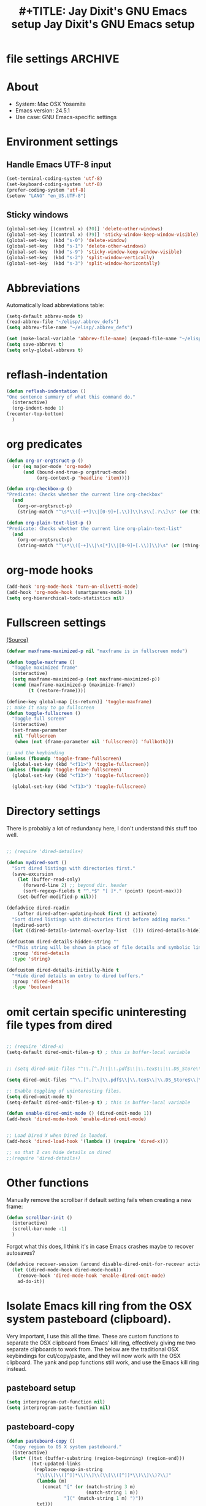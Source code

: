 * file settings                                                     :ARCHIVE:
#+OPTIONS: f:t
#+ TODO: TODO PLEASE-TEST TESTING PLEASE-DEBUG | DONE
#+TODO: | NOTE-TO-JAY NOTE-TO-RUDI NOTE-TO-RÚDI
#+TODO: PLEASE-CHECK-MY-INEPT-CODE PLEASE-HELP-ME-DEBUG-MY-INEPT-CODE TRY-THIS | DONE

#+TITLE: #+TITLE: Jay Dixit's GNU Emacs setup
#+TITLE: Jay Dixit's GNU Emacs setup
* About
  - System: Mac OSX Yosemite
  - Emacs version: 24.5.1
  - Use case: GNU Emacs-specific settings

* Environment settings
** Handle Emacs UTF-8 input

#+BEGIN_SRC emacs-lisp
(set-terminal-coding-system 'utf-8)
(set-keyboard-coding-system 'utf-8)
(prefer-coding-system 'utf-8)
(setenv "LANG" "en_US.UTF-8")
#+END_SRC

** Sticky windows

#+BEGIN_SRC emacs-lisp
(global-set-key [(control x) (?0)] 'delete-other-windows)
(global-set-key [(control x) (?9)] 'sticky-window-keep-window-visible)
(global-set-key  (kbd "s-0") 'delete-window)
(global-set-key  (kbd "s-1") 'delete-other-windows)
(global-set-key  (kbd "s-9") 'sticky-window-keep-window-visible)
(global-set-key  (kbd "s-2") 'split-window-vertically)
(global-set-key  (kbd "s-3") 'split-window-horizontally)
#+END_SRC

* Abbreviations
Automatically load abbreviations table:
#+BEGIN_SRC emacs-lisp
(setq-default abbrev-mode t)
(read-abbrev-file "~/elisp/.abbrev_defs")
(setq abbrev-file-name "~/elisp/.abbrev_defs")

(set (make-local-variable 'abbrev-file-name) (expand-file-name "~/elisp/own-abbrevs.abbrev_defs"))
(setq save-abbrevs t)
(setq only-global-abbrevs t)
#+END_SRC

* reflash-indentation
#+BEGIN_SRC emacs-lisp
(defun reflash-indentation ()
"One sentence summary of what this command do."
  (interactive)
  (org-indent-mode 1)
(recenter-top-bottom)
  )
#+END_SRC

* org predicates

  #+BEGIN_SRC emacs-lisp
  (defun org-or-orgtsruct-p ()
    (or (eq major-mode 'org-mode)
        (and (bound-and-true-p orgstruct-mode)
             (org-context-p 'headline 'item))))

  (defun org-checkbox-p ()
  "Predicate: Checks whether the current line org-checkbox"
    (and
      (org-or-orgtsruct-p)
      (string-match "^\s*\\([-+*]\\|[0-9]+[.\\)]\\)\s\\[.?\\]\s" (or (thing-at-point 'line) ""))))

  (defun org-plain-text-list-p ()
  "Predicate: Checks whether the current line org-plain-text-list"
    (and
      (org-or-orgtsruct-p)
      (string-match "^\s*\\([-+]\\|\s[*]\\|[0-9]+[.\\)]\\)\s" (or (thing-at-point 'line) ""))))
  #+END_SRC

* org-mode hooks

  #+BEGIN_SRC emacs-lisp
(add-hook 'org-mode-hook 'turn-on-olivetti-mode)
(add-hook 'org-mode-hook (smartparens-mode 1))
(setq org-hierarchical-todo-statistics nil)
  #+END_SRC


* Fullscreen settings

[[http://amitp.blogspot.ca/2008/05/emacs-full-screen-on-mac-os-x.html][(Source)]]

#+BEGIN_SRC emacs-lisp
(defvar maxframe-maximized-p nil "maxframe is in fullscreen mode")

(defun toggle-maxframe ()
  "Toggle maximized frame"
  (interactive)
  (setq maxframe-maximized-p (not maxframe-maximized-p))
  (cond (maxframe-maximized-p (maximize-frame))
        (t (restore-frame))))

(define-key global-map [(s-return)] 'toggle-maxframe)
;; make it easy to go fullscreen
(defun toggle-fullscreen ()
  "Toggle full screen"
  (interactive)
  (set-frame-parameter
   nil 'fullscreen
   (when (not (frame-parameter nil 'fullscreen)) 'fullboth)))

;; and the keybinding
(unless (fboundp 'toggle-frame-fullscreen)
  (global-set-key (kbd "<f11>") 'toggle-fullscreen))
(unless (fboundp 'toggle-frame-fullscreen)
  (global-set-key (kbd "<f13>") 'toggle-fullscreen))

  (global-set-key (kbd "<f13>") 'toggle-fullscreen)

#+END_SRC

* Directory settings

There is probably a lot of redundancy here, I don't understand this stuff too
well.

#+BEGIN_SRC emacs-lisp

;; (require 'dired-details+)

(defun mydired-sort ()
  "Sort dired listings with directories first."
  (save-excursion
    (let (buffer-read-only)
      (forward-line 2) ;; beyond dir. header
      (sort-regexp-fields t "^.*$" "[ ]*." (point) (point-max)))
    (set-buffer-modified-p nil)))

(defadvice dired-readin
    (after dired-after-updating-hook first () activate)
  "Sort dired listings with directories first before adding marks."
  (mydired-sort)
  (let ((dired-details-internal-overlay-list  ())) (dired-details-hide)))

(defcustom dired-details-hidden-string ""
  "*This string will be shown in place of file details and symbolic links."
  :group 'dired-details
  :type 'string)

(defcustom dired-details-initially-hide t
  "*Hide dired details on entry to dired buffers."
  :group 'dired-details
  :type 'boolean)
#+END_SRC

* omit certain specific uninteresting file types from dired
#+BEGIN_SRC emacs-lisp

;; (require 'dired-x)
(setq-default dired-omit-files-p t) ; this is buffer-local variable


;; (setq dired-omit-files "^\\.[^.]\\|\\.pdf$\\|\\.tex$\\|\\.DS_Store\\|\\.doc$\\|\\.docx$\\|\\.xlsx$\\|\\.ini$\\|\\.fsLockFile$\\|Icon*")

(setq dired-omit-files "^\\.[^.]\\|\\.pdf$\\|\\.tex$\\|\\.DS_Store$\\|\\.doc$\\|\\.docx$\\|\\.ini$\\|\\.rtf$\\|\\Icon*\\|\\*.html")

;; Enable toggling of uninteresting files.
(setq dired-omit-mode t)
(setq-default dired-omit-files-p t) ; this is buffer-local variable

(defun enable-dired-omit-mode () (dired-omit-mode 1))
(add-hook 'dired-mode-hook 'enable-dired-omit-mode)


;; Load Dired X when Dired is loaded.
(add-hook 'dired-load-hook '(lambda () (require 'dired-x)))

;; so that I can hide details on dired
;;(require 'dired-details+)
#+END_SRC

* Other functions

Manually remove the scrollbar if default setting fails when creating a new frame:

#+BEGIN_SRC emacs-lisp
(defun scrollbar-init ()
  (interactive)
  (scroll-bar-mode -1)
  )
#+END_SRC

Forgot what this does, I think it's in case Emacs crashes maybe to recover
autosaves?
#+BEGIN_SRC emacs-lisp
(defadvice recover-session (around disable-dired-omit-for-recover activate)
  (let ((dired-mode-hook dired-mode-hook))
    (remove-hook 'dired-mode-hook 'enable-dired-omit-mode)
    ad-do-it))
#+END_SRC

* Isolate Emacs kill ring from the OSX system pasteboard (clipboard).

Very important, I use this all the time.  These are custom functions to separate
the OSX clipboard from Emacs' kill ring, effectively giving me two separate
clipboards to work from. The below are the traditional OSX keybindings for
cut/copy/paste, and they will now work with the OSX clipboard. The yank and pop functions still work, and use the Emacs kill ring instead.


** pasteboard setup
#+BEGIN_SRC emacs-lisp
(setq interprogram-cut-function nil)
(setq interprogram-paste-function nil)
#+END_SRC

** pasteboard-copy
#+BEGIN_SRC emacs-lisp
(defun pasteboard-copy ()
  "Copy region to OS X system pasteboard."
  (interactive)
  (let* ((txt (buffer-substring (region-beginning) (region-end)))
         (txt-updated-links
          (replace-regexp-in-string
           "\\[\\[\\([^]]*\\)\\]\\(\\[\\([^]]*\\)\\]\\)?\\]"
           (lambda (m)
             (concat "[" (or (match-string 3 m)
                             (match-string 1 m))
                     "](" (match-string 1 m) ")"))
           txt)))
;; (message "Copied: %s" txt-updated-links)
    (shell-command-to-string
     (format "echo -n %s | pbcopy" (shell-quote-argument txt-updated-links)))))
#+END_SRC

** pasteboard-paste

*** pasteboard-paste (with smart quotes by default)
#+BEGIN_SRC emacs-lisp
(defun pasteboard-paste ()
"Paste from OS X system pasteboard via `pbpaste' to point."
(interactive)
(let ((start (point))
(end (if mark-active
(mark)
(point)))
(ins-text
(replace-regexp-in-string
"\\[\\([^][]*\\)\\](\\([^)]*\\))"
"[[\\2][\\1]]"
(shell-command-to-string "pbpaste | perl -p -e 's/\r$//' | tr '\r' '\n'"))))
(delete-region start end)
(insert ins-text)
(my/fix-space)
(save-excursion
(goto-char start)
(my/fix-space)))
; (reflash-indentation)
) 
#+END_SRC

*** pasteboard-paste-without-smart-quotes (and without spaces)
#+BEGIN_SRC emacs-lisp
(defun pasteboard-paste-without-smart-quotes ()
  (interactive)
  (let ((beg (point)))
    (pasteboard-paste)
    (replace-smart-quotes beg (point))))
#+END_SRC

*** pasteboard-paste-spaces-maybe
    #+BEGIN_SRC emacs-lisp
(defun pasteboard-paste-spaces-maybe ()
(interactive)
;; begin if
(if
(or
(looking-back "'")
(looking-at "'")
(looking-back "(")
(looking-at ")")
(looking-at "|")
(looking-back "|")
(looking-back "\\[")
(looking-at "\\]")
(looking-at "\\/")
(looking-at "\\/")
(looking-at "\\\\")
(looking-back "\\\\")
(looking-back "\"")
(looking-at "\"")
(looking-back "\"")
(looking-back "=")
(looking-at "<")
(looking-at ">")
)
;; end if

    (pasteboard-paste-no-spaces) ; then
  (pasteboard-paste-without-smart-quotes))   ; else
  )
    #+END_SRC

    #+RESULTS:
    : pasteboard-paste-spaces-maybe


*** pasteboard-paste-no-spaces - original working version
#+BEGIN_SRC emacs-lisp
(defun pasteboard-paste-no-spaces ()
  "Paste from OS X system pasteboard via `pbpaste' to point."
  (interactive)
  (let ((start (point))
	(end (if mark-active
		 (mark)
	       (point))))
    (shell-command-on-region start end
			     "pbpaste | perl -p -e 's/\r$//' | tr '\r' '\n'"
			     nil t)
    (save-excursion
      )))
#+END_SRC 

** pasteboard-cut

#+BEGIN_SRC emacs-lisp
(defun pasteboard-cut ()
  "Cut region and put on OS X system pasteboard."
  (interactive)
  (pasteboard-copy)
  (delete-region (region-beginning) (region-end))
  (my/fix-space)
  )

(defun pasteboard-cut-and-capitalize ()
  "Cut region and put on OS X system pasteboard."
  (interactive)
  (pasteboard-copy)
  (delete-region (region-beginning) (region-end))
  (my/fix-space)
  (save-excursion
    (when (my/beginning-of-sentence-p)
      (capitalize-unless-org-heading))))
#+END_SRC

** wrapped-search-forward
#+BEGIN_SRC emacs-lisp

(defvar-local failed-search nil)

(defun wrapped-search-forward (str)
  (interactive "sWrappedSearch:")
  (if (and
       failed-search
       (>= (car failed-search) (point))
       (string-equal (cdr failed-search) str))
      (let ((p (save-excursion
                 (goto-char 0)
                 (search-forward str nil t))))
        (if p
            (progn
              (goto-char p)
              (setq-local failed-search nil))
          (message "WrappedSearch: Not found.")))
    (let ((p (search-forward str nil t)))
      (unless p
        (setq-local failed-search (cons (point) str))
        (message "Search: Not found.")))))

#+END_SRC
** pasteboard-search-for-clipboard-contents
#+BEGIN_SRC emacs-lisp
(defun pasteboard-search-for-clipboard-contents ()
  (interactive)
  (let ((search-term
         (with-temp-buffer
           (pasteboard-paste-no-spaces)
           (buffer-string))))
    (wrapped-search-forward search-term)))

#+END_SRC

* kill ring to pasteboard functions
** push kill ring to OSX pasteboard
  #+BEGIN_SRC emacs-lisp
(setq x-select-enable-clipboard t)
(defun push-kill-ring-to-pasteboard ()
  (interactive)
  (x-select-text (current-kill 0)))
  #+END_SRC

** gist-buffer-to-pasteboard
  #+BEGIN_SRC emacs-lisp
(defun gist-buffer-to-pasteboard ()
  (interactive)
  (gist-buffer)
  (push-kill-ring-to-pasteboard)
  )
  #+END_SRC

* Keybindings

** Create custom keybinding prefix

#+BEGIN_QUOTE
I have an unconventional approach to this that I recommend highly. I have redefined the C-l ('ell') key to be a prefix key, and I use that to prefix my favorite commands. This key is very easy to type and it is bound to a function ('recenter) that isn't used that much. Well, I don't use 'recenter much, but even if you did, it can be assigned to C-l C-l which is almost as easy to type, and a small price to pay for the possibilities opened up by the Ctrl-L-map. (Actually I prefer 'redraw-display to 'recenter, so I gave that the place of honor.)
#+END_QUOTE
Source: [[http://stackoverflow.com/questions/5682631/what-are-good-custom-keybindings-in-emacs/5682737#5682737][ LenW's answer on keyboard - What are good custom keybindings in emacs? - Stack Overflow]]

Use ⌘-m as prefix for my own custom keybindings:
#+BEGIN_SRC emacs-lisp
(global-unset-key (kbd "s-j"))
(defvar s-j-map (make-keymap)
  "Keymap for local bindings and functions, prefixed by (Command-M)")
(define-key global-map (kbd "s-j") 's-j-prefix)
(fset 's-j-prefix s-j-map)
#+END_SRC


** TODO Custom keybindings

#+BEGIN_SRC emacs-lisp
;; create a custom minor mode to override other keybindings and use mine instead
(defvar key-minor-mode-map (make-keymap) "key-minor-mode keymap.")
(define-minor-mode key-minor-mode
  "A minor mode so that my key settings override annoying major modes."
  t " key" 'key-minor-mode-map)
(key-minor-mode 1)
(defun my-minibuffer-setup-hook ()
  (key-minor-mode 0))
(add-hook 'minibuffer-setup-hook 'my-minibuffer-setup-hook)

;; unbind some existing keybindings
;; (define-key undo-tree-map (kbd "C-x r") nil)

;; and the keybindings
;; mk - mykeybindings

(define-key key-minor-mode-map (kbd "s-r") 'ivy-recentf)

(define-key key-minor-mode-map (kbd "M-.") 'insert-period)
(define-key key-minor-mode-map (kbd "M-,") 'insert-comma)


(define-key key-minor-mode-map (kbd "s-j g b") 'gist-buffer-to-pasteboard)

(define-key key-minor-mode-map (kbd "<M-s-up>") 'scroll-down-command)
(define-key key-minor-mode-map (kbd "<M-s-down>") 'scroll-up-command)


(define-key key-minor-mode-map (kbd "M-s b") 'book-search)
(define-key key-minor-mode-map (kbd "M-s c") 'current-buffers-search)


(define-key key-minor-mode-map (kbd "s-;") 'helm-resume) 
(define-key key-minor-mode-map (kbd "s-j o m") 'org-mode)
(define-key key-minor-mode-map (kbd "s-j f m") 'fundamental-mode)
(define-key key-minor-mode-map (kbd "s-j e l") 'emacs-lisp-mode) 


(define-key key-minor-mode-map (kbd "<s-backspace>") 'delete-backward-char)

;; (global-set-key (kbd "C-c m") 'compose-mail)
;; (global-set-key (kbd "C-c m") 'yale-or-vivovii-compose)


(define-key key-minor-mode-map (kbd "s-j m b") 'menu-bar-mode)

(define-key key-minor-mode-map (kbd "s-m") 'mc/mark-all-like-this-dwim)

(define-key key-minor-mode-map (kbd "s-j d c") 'org-table-delete-column) 


;; mu4e-gmail
(define-key key-minor-mode-map (kbd "s-l") 'mu4e-gmail)
(define-key key-minor-mode-map (kbd "]gi") 'mu4e-gmail)


(define-key key-minor-mode-map (kbd "C-c d") 'prelude-duplicate-current-line-or-region)

;; don't know why this stopped working
(define-key key-minor-mode-map (kbd "C-c C-x <C-i>") 'org-clock-in)
(define-key key-minor-mode-map (kbd "C-c C-x <C-i>") 'org-clock-in)


(define-key key-minor-mode-map (kbd "M-s-=") 'calc-eval-region) 

(define-key key-minor-mode-map (kbd "s-j p m") 'poetry-mode)

(define-key key-minor-mode-map (kbd "s-j p o") 'pomodoro-start-jay)

(define-key key-minor-mode-map (kbd "<C-s-left>") 'work-on-book)



(define-key key-minor-mode-map (kbd "s-j t d") 'jd-org-today)
(define-key key-minor-mode-map (kbd "s-j c i") 'jd-clock-in)



(define-key key-minor-mode-map (kbd "s-.") 'org-select-line)
(define-key key-minor-mode-map (kbd "C-.") 'searchlink)

(define-key key-minor-mode-map (kbd "s-j c s") 'org-clone-subtree)

;; (define-key key-minor-mode-map (kbd "s-p") 'jay-refile-region)

(define-key key-minor-mode-map (kbd "M-0") 'move-region-to-other-window)

(define-key key-minor-mode-map (kbd "s-b") 'narrow-or-widen-dwim)
; org-narrow-to-subtree

(define-key key-minor-mode-map (kbd "C-x <return> RET") 'mc/mark-all-dwim)

(define-key key-minor-mode-map (kbd "s-H") 'replace-inner)

(define-key key-minor-mode-map (kbd "M-e") 'smart-forward-sentence)

(define-key key-minor-mode-map (kbd "M-q") 'unfill-region)

(define-key key-minor-mode-map (kbd "C-M-]") 'next-subtree-and-narrow)
(define-key key-minor-mode-map (kbd "C-M-[") 'previous-subtree-and-narrow)

(define-key key-minor-mode-map (kbd "s-F") 'pasteboard-search-for-clipboard-contents)

;; (define-key key-minor-mode-map (kbd "M-\"") 'edit-abbrevs)

(define-key key-minor-mode-map (kbd "M-\"") 'open-abbrevs)

(define-key key-minor-mode-map (kbd "s-\"") 'path-copy-full-path-to-clipboard)

(define-key key-minor-mode-map (kbd "<s-return>") 'toggle-fullscreen)

;; (define-key key-minor-mode-map (kbd "s-v") 'pasteboard-paste-without-smart-quotes)
;; (define-key orgstruct-mode-map (kbd "s-v") 'pasteboard-paste-without-smart-quotes)
(global-set-key (kbd "s-v") 'pasteboard-paste-without-smart-quotes)
(define-key org-mode-map (kbd "s-v") 'pasteboard-paste-spaces-maybe)
(define-key orgstruct-mode-map (kbd "s-v") 'pasteboard-paste-spaces-maybe)
;; (define-key fundamental-mode-map (kbd "s-v") 'pasteboard-paste-without-smart-quotes)
(define-key text-mode-map (kbd "s-v") 'pasteboard-paste-without-smart-quotes)
;; (define-key markdown-mode-map (kbd "s-v") 'pasteboard-paste-without-smart-quotes)

;; (define-key sh-mode-map (kbd "s-v") 'pasteboard-paste-no-spaces)
(define-key emacs-lisp-mode-map (kbd "s-v") 'pasteboard-paste-no-spaces)
(define-key key-minor-mode-map (kbd "C-s-v") 'kdm/html2org-clipboard)
(define-key key-minor-mode-map (kbd "M-v") 'kdm/html2org-clipboard)


(define-key key-minor-mode-map (kbd "s-x") 'pasteboard-cut-and-capitalize)
(define-key key-minor-mode-map (kbd "s-c") 'pasteboard-copy)
(define-key key-minor-mode-map (kbd "s-V") 'pasteboard-paste-no-spaces)

(define-key key-minor-mode-map (kbd "s-F") 'pasteboard-search-for-clipboard-contents)

(define-key emacs-lisp-mode-map (kbd "s-v") 'pasteboard-paste-no-spaces)
;; (define-key rebuilder-mode-map (kbd "s-v") 'pasteboard-paste-no-spaces)


(define-key key-minor-mode-map (kbd "s-Z") 'unexpand-abbrev)

(define-key key-minor-mode-map (kbd "s-h") 'replace-string)

(global-unset-key (kbd "C-S-r"))
(define-key key-minor-mode-map (kbd "C-S-r") nil)
(define-key org-mode-map (kbd "C-S-r") nil)

(define-key key-minor-mode-map (kbd "M-s-g") 'gnugol-word-at-point)
(define-key key-minor-mode-map (kbd "M-s-d") 'define-word-at-point)


(define-key key-minor-mode-map (kbd "s-:") 'reveal-in-finder)
(define-key org-mode-map (kbd "s-O") 'uo-byword-file)


;; pop mark
(define-key key-minor-mode-map (kbd "C-x p")'pop-to-mark-command)

;; projectile
(define-key key-minor-mode-map (kbd "s-P") 'projectile-commander)

;; and make it work in the minibuffer too
(define-key minibuffer-local-map (kbd "s-v") 'pasteboard-paste-no-spaces)
(define-key minibuffer-local-map (kbd "s-x") 'pasteboard-cut)
(define-key minibuffer-local-map (kbd "s-c") 'pasteboard-copy)

(define-key key-minor-mode-map (kbd "C-c C-v") 'refile-region)

(define-key key-minor-mode-map (kbd "s-0") 'widen)
(define-key key-minor-mode-map (kbd "s-W") 'widen)
(define-key emacs-lisp-mode-map (kbd "C-c e") 'eval-buffer)
(define-key org-mode-map (kbd "C-c e") 'eval-subtree)

(define-key key-minor-mode-map (kbd "C-c r") 'eval-region)


(define-key key-minor-mode-map (kbd "C-9") 'goto-last-change-reverse) ; super useful when editing
(define-key key-minor-mode-map (kbd "C--") 'goto-last-change) ; super useful when editing

(define-key key-minor-mode-map (kbd "s-=") 'zoom-in-and-disable-menu-bar-mode)

(define-key key-minor-mode-map (kbd "M-=") 'er/expand-region)
(define-key key-minor-mode-map (kbd "C-=") 'er/expand-region)
; (define-key key-minor-mode-map (kbd "C-8") 'embolden-or-bold)
; replaced it with multiple-cursors-hydra/body for now

;; (define-key key-minor-mode-map (kbd "C-8") '(lambda (arg) (interactive "p") (wrap-region-trigger arg "*"))) ; wow this was a stroke of genius



(define-key key-minor-mode-map (kbd "C-d") 'kill-word-correctly-and-capitalize)
;; (define-key key-minor-mode-map (kbd "m-d") 'kill-word-correctly-and-capitalize)

;; (define-key key-minor-mode-map (kbd "m-D") 'org-shiftleft)

;; (define-key key-minor-mode-map (kbd "C-j") 'prelude-top-join-line)


(define-key key-minor-mode-map (kbd "C-l") 'reflash-indentation)
;; (define-key org-mode-map (kbd "C-l") 'reflash-indentation)


(define-key key-minor-mode-map (kbd "=") 'smex) ; call any function with easiest keystroke possible
;; (define-key key-minor-mode-map (kbd "=") 'counsel-M-x) ; call any function with easiest keystroke possible
(define-key key-minor-mode-map (kbd "M-x") 'helm-M-x) ; call helm-M-x instead of regular M-x
;; (define-key key-minor-mode-map (kbd "\|") 'deft)

(define-key org-mode-map (kbd "M-K") 'kill-clause)
(define-key emacs-lisp-mode-map (kbd "M-K") 'kill-sexp)

(define-key key-minor-mode-map (kbd "C-M-8") 'org-toggle-heading) ; i.e. subheading


(define-key key-minor-mode-map (kbd "M-8") 'org-toggle-heading-same-level)
(define-key key-minor-mode-map (kbd "M-*") 'org-toggle-todo-heading)
;; (define-key key-minor-mode-map (kbd "C-M-*") 'org-toggle-todo-subheading)


(define-key key-minor-mode-map (kbd "C-t") 'transpose-words)

(define-key key-minor-mode-map (kbd "M--") 'cycle-hyphenation-or-toggle-item)

(define-key key-minor-mode-map (kbd "s-'") 'refile-region-or-subtree)

(define-key key-minor-mode-map (kbd "C-c j") 'helm-org-headlines) ; also bound to keychord jj
(define-key key-minor-mode-map (kbd "C-x b") 'helm-mini) ; shows recent files; also bound to ⌘-r
(define-key key-minor-mode-map (kbd "M-b M-d") 'book-dired) ; show directory of my book folder
(define-key key-minor-mode-map (kbd "M-b r") 'read-a-book) ; show directory of my PDF books
(define-key key-minor-mode-map (kbd "M-b j") 'read-jd) ; show PDF books I have annotated
(define-key key-minor-mode-map (kbd "M-b M-b") 'work-on-book) ;

(define-key key-minor-mode-map (kbd "M-b M-w") 'work-on-book) ;

(define-key key-minor-mode-map (kbd "M-b lc") 'book-load-current) ;

;; (define-key key-minor-mode-map (kbd "M-b ho") 'spacemacs/toggle-highlight-current-line-globally)


;; book bindings
(define-key key-minor-mode-map (kbd "M-b M-p") 'book-proposal-directory)
(define-key key-minor-mode-map (kbd "M-b M-m") 'book-mistakes-directory)

(define-key key-minor-mode-map (kbd "M-b M-r") 'book-helm-strict) ; this is a smart function, show recent files in my book folder

;; can't get this to work. for some reason GNU Emacs interprets ⌘-shift-d as s-c
(define-key key-minor-mode-map (kbd "s-D") 'diredp-dired-recent-dirs)

;; recent directories... but how to populate it?
(define-key key-minor-mode-map (kbd "C-S-d") 'diredp-dired-recent-dirs)

;; own structure editing
(define-key key-minor-mode-map (kbd "s-o") 'move-region-to-other-window) ; very useful when working with a split frame
(define-key org-mode-map (kbd "s-o") 'move-region-to-other-window)



;; For extracting content from my browser

(define-key key-minor-mode-map (kbd "s-I") 'web-research-quotes)
;; (define-key key-minor-mode-map (kbd "s-V") 'kdm/html2org-clipboard) ; paste HTML content that I've copied from the web, automatically converting to proper org-mode syntax


;; indirect buffer
(define-key key-minor-mode-map (kbd "s-i") 'clone-indirect-buffer-other-window)



;; and the keybinding
(define-key org-mode-map (kbd "C-k") 'my/kill-line-dwim)
(define-key key-minor-mode-map (kbd "C-k") 'my/kill-line-dwim)

;; use OSX standard keybindings ⌘-up and ⌘-down to go to top or bottom of buffer
(define-key key-minor-mode-map [s-up] 'beginning-of-buffer)
(define-key key-minor-mode-map [s-down] 'end-of-buffer)
(define-key key-minor-mode-map (kbd "S-s-SPC") 'set-mark-command) 
(define-key key-minor-mode-map (kbd "s-+") 'set-mark-command)
(define-key key-minor-mode-map (kbd "S-s-SPC") 'set-mark-command) 
(define-key key-minor-mode-map (kbd "s-_") 'avy-pop-mark)
;; use OSX standard keybinding for "Redo"
(define-key key-minor-mode-map (kbd "s-y") 'undo-tree-redo)

;; use OSX standard keybinding to increase or decrease font size
(define-key key-minor-mode-map (kbd "s-=") 'text-scale-increase)
(define-key key-minor-mode-map (kbd "s--") 'text-scale-decrease)

;; rebind global help command so that I can use C-h for backspace
(define-key key-minor-mode-map (kbd "M-h") 'help-command)

;; very useful when encountering names and other unfamiliar words
(define-key key-minor-mode-map (kbd "M-+") 'add-word-to-personal-dictionary)

;; navigate between buffers, including uninteresting ones that are hidden by default
(define-key key-minor-mode-map (kbd "M-s-<right>") 'switch-to-next-buffer)
(define-key key-minor-mode-map (kbd "M-s-<left>") 'previous-buffer)

;; deleting things
;; (define-key key-minor-mode-map (kbd "<backspace>") 'my/delete-backward)
(define-key key-minor-mode-map (kbd "<backspace>") 'my/delete-backward-and-capitalize)

;; a keybinding for "delete" in addition to "backspace"
(define-key key-minor-mode-map (kbd "C-<backspace>") 'delete-char)
(define-key key-minor-mode-map (kbd "M-<backspace>") 'backward-kill-word-correctly-and-capitalize)

;; pomodoro
(define-key key-minor-mode-map (kbd "C-c C-x pi") 'pomodoro-start)
(define-key key-minor-mode-map (kbd "C-c C-x po") 'pomodoro-stop)

;; find files using helm
(define-key key-minor-mode-map (kbd "C-x C-f") 'helm-find-files)

;; search using helm-swoop
(global-set-key (kbd "M-I") 'helm-swoop-back-to-last-point)
(global-set-key (kbd "C-c M-i") 'helm-multi-swoop)
(global-set-key (kbd "C-x M-i") 'helm-multi-swoop-all)
(global-set-key (kbd "M-i") 'helm-multi-swoop-all)

;; edit Emacs preferences using standard OSX keybinding for preferences
(define-key key-minor-mode-map (kbd "s-,") 'customize-group)

;; grep, using current project as default
(define-key key-minor-mode-map (kbd "s-G") 'helm-projectile-grep)

;; ag, using current folder as default 
;; (define-key key-minor-mode-map (kbd "C-u s-g") 'helm-ag)
;; does that keyvinding work?

;; some custom functions

(define-key key-minor-mode-map (kbd "C-c v i") 'org-insert-src-block)

;; org-mime
;; (define-key org-mode-map (kbd "M-n") 'new-email-from-subtree-no-signature)
;; (define-key key-minor-mode-map (kbd "M-N") 'new-email-from-subtree)


#+END_SRC


* Sentences

Make ~kill-sentence~ work in a more intuitive way:
#+BEGIN_SRC emacs-lisp
(defun kill-sentence-to-period ()
  "Leave the period in there."
  (interactive)
  (kill-sentence)
  (push-mark)
  (insert ".")
  (backward-char)
)
#+END_SRC

[[http://emacs.stackexchange.com/questions/12266/how-change-behavior-of-kill-sentence-based-on-position-in-sentence/12321?iemail=1&noredirect=1#12321][Source]]

#+BEGIN_SRC emacs-lisp
(defun my/forward-to-sentence-end ()
  "Move point to just before the end of the current sentence."
  (forward-sentence)
  (backward-char)
  (unless (looking-back "[[:alnum:]]")
    (backward-char)))

(defun my/beginning-of-sentence-p ()
  "Return  t if point is at the beginning of a sentence."
  (let ((start (point))
        (beg (save-excursion (forward-sentence) (forward-sentence -1))))
    (eq start beg)))

(defun my/kill-sentence-dwim ()
  "Kill the current sentence up to and possibly including the punctuation.
When point is at the beginning of a sentence, kill the entire
sentence. Otherwise kill forward but preserve any punctuation at the sentence end."
  (interactive)
(smart-expand)
  (if (my/beginning-of-sentence-p)
      (progn
        (kill-sentence)
        (just-one-space)
        (when (looking-back "^[[:space:]]+") (delete-horizontal-space)))
      (kill-region (point) (progn (my/forward-to-sentence-end) (point)))
      (just-one-space 0))
(when (looking-at ".. ")
(delete-forward-char 1))
)
#+END_SRC

* my/kill-line-dwim

#+BEGIN_SRC emacs-lisp


(defun my/kill-line-dwim ()
  "Kill the current line."
  (interactive)
;; don't leave stray stars behind when killing a line
(when
(or
(looking-back "\\[")
(looking-back "\* ")
(looking-back "\* TODO ")
(looking-back "^\*+")
(looking-back "- ")
(looking-back "# ")
)
(beginning-of-line)
)
;;  (expand-abbrev)
  (org-kill-line)
;;  (save-excursion
;;    (when (my/beginning-of-sentence-on)
;;      (capitalize-unless-org-heading)))
)
#+END_SRC

* kill-sentence-maybe-else-kill-line


  #+BEGIN_SRC emacs-lisp
(defun kill-sentence-maybe-else-kill-line ()
  (interactive)
(when
    (not (looking-at "$"))
  (my/kill-sentence-dwim))
  (when
      (looking-at "$")
    (my/kill-line-dwim))
)
;; and the keybinding
(global-set-key (kbd "M-k") 'kill-sentence-maybe-else-kill-line)

  #+END_SRC


* Browsing

#+BEGIN_SRC emacs-lisp
(setq browse-url-browser-function 'browse-url-default-macosx-browser)
#+END_SRC

* Pastebin

#+BEGIN_SRC emacs-lisp
(add-to-list 'load-path "~/gnulisp/emacs-pastebin-master/")
(require 'neopastebin)
(pastebin-create-login :dev-key "e5ccb53890f16065d90ebd6064a381d0"
                       :username "petersalazar")
#+END_SRC

* spacecraft-mode - superior handling of whitespace for writing and editing prose

** jay/insert-space
#+BEGIN_SRC emacs-lisp
(defun jay/insert-space ()
  "Insert space and then clean up whitespace."
  (interactive)
  (unless
      (or
(looking-back "\\bvs.[ ]*") ; don't add extra spaces to vs.
(looking-back "\\bi\.e[[:punct:]]*[ ]*") ; don't add extra spaces to ie.
(looking-back "\\be\.\g[[:punct:]]*[ ]*") ; don't add extra spaces to eg.

(looking-back "^[[:punct:]]*[ ]*") ; don't expand previous lines - brilliant!

(looking-back ">") ; don't expand days of the week inside timestamps

(looking-back "][\n\t ]*") ; don't expand past closing square brackets ]



       )
  (smart-expand))
(insert "\ ")
  (just-one-space)
)

(define-key org-mode-map (kbd "<SPC>") 'jay/insert-space)
(define-key orgstruct-mode-map (kbd "<SPC>") 'jay/insert-space)
(global-set-key (kbd "M-SPC") 'insert-space) 
(define-key org-mode-map (kbd "<M-SPC>") 'insert-space)
(define-key orgstruct-mode-map (kbd "<M-SPC>") 'insert-space)


#+END_SRC

This fucked up autopair mode so I'm turning it off again.


** my/fix-space
#+BEGIN_SRC emacs-lisp
;;; I changed this a)) bunch, not sure if it still works correctly.
;; (defun my/fix-space ()
;;   "Delete all spaces and tabs around point, leaving one space except at the beginning of a line and before a punctuation mark."
;;   (interactive)
;;   (just-one-space)
;;
;;     (when (or
;;            (looking-back "^[[:space:]]+")
;;            (looking-back "-[[:space:]]+")
;;            (looking-at "[.,:;!?»)-]")
;;            (looking-back"( ")
;;            (looking-at " )")
;;            ))
;;       (unless
;;       (looking-back "^-[[:space:]]+")
;;   (delete-horizontal-space))
;;
;; (unless
;;  (looking-back "^")
;; (just-one-space)
;; )
;;
;; )

(defun my/fix-space ()
  "Delete all spaces and tabs around point, leaving one space except at the beginning of a line and before a punctuation mark."
  (interactive)
  (just-one-space)
  (when (and (or
              (looking-back "^[[:space:]]+")
              (looking-back "-[[:space:]]+")
              (looking-at "[.,:;!?»)-]")
              (looking-back"( ")
              (looking-at " )")
              )
             (not (looking-back "^-[[:space:]]+"))
             (not (looking-back " - "))

)
    (delete-horizontal-space)))
#+END_SRC


** self insert space
#+BEGIN_SRC emacs-lisp
(defun insert-space ()
  (interactive)
;;  (let ((last-command-event ? ))
  ;;    (call-interactively 'self-insert-command))
  (insert " ")
;; (unexpand-abbrev)
)


(defun insert-period ()
"Inserts a fuckin' period!"
 (interactive)
 (insert ".")
)


(defun insert-comma ()
 (interactive)
 (insert ",")
)


#+END_SRC

** self insert space - old
#+BEGIN_EXAMPLE emacs-lisp
(defun insert-space ()
  (interactive)
  (let ((last-command-event ? ))
    (call-interactively 'self-insert-command))
;; (unexpand-abbrev)
) 
#+END_EXAMPLE 

** smart insertion of headings and subheadings
*** smart-org-meta-return-dwim
 #+BEGIN_SRC emacs-lisp
(setq org-blank-before-new-entry
      '((heading . always)
       (plain-list-item . nil)))

(defun call-rebinding-org-blank-behaviour (fn)
  (let ((org-blank-before-new-entry
         (copy-tree org-blank-before-new-entry)))
    (when (org-at-heading-p)
      (rplacd (assoc 'heading org-blank-before-new-entry) nil))
    (call-interactively fn)))

(defun smart-org-meta-return-dwim ()
  (interactive)
(if

    (and
     (looking-back "^")
     (looking-at ".+")
     )                               ; if
    (org-toggle-heading-same-level) ; then
 (call-rebinding-org-blank-behaviour 'org-meta-return)) ; else

)

#+END_SRC

*** smart-org-insert-heading-respect-content-dwim
#+BEGIN_SRC emacs-lisp
(defun smart-org-insert-heading-respect-content-dwim ()
(interactive)
  (call-rebinding-org-blank-behaviour 'org-insert-heading-respect-content)
)
#+END_SRC

*** smart-org-insert-todo-heading-dwim
#+BEGIN_SRC emacs-lisp
(defun smart-org-insert-todo-heading-dwim ()
  (interactive)
  (let ((listitem-or-checkbox (org-plain-text-list-p)))
    (call-rebinding-org-blank-behaviour 'org-insert-heading)
    (if listitem-or-checkbox
        (insert "[ ] ")
        (insert "TODO ")))
)

#+END_SRC

*** smart-org-insert-todo-heading-respect-content-dwim
#+BEGIN_SRC emacs-lisp
(defun smart-org-insert-todo-heading-respect-content-dwim ()
  (interactive)
  (call-rebinding-org-blank-behaviour 'org-insert-todo-heading-respect-content)
)
#+END_SRC

*** smart-org-insert-subheading
#+BEGIN_SRC emacs-lisp
(defun smart-org-insert-subheading ()
  (interactive)
(call-rebinding-org-blank-behaviour 'org-meta-return)
(org-demote-subtree)
)
#+END_SRC

*** smart-org-insert-todo-subheading
#+BEGIN_SRC emacs-lisp
(defun smart-org-insert-todo-subheading ()
  (interactive)
(call-rebinding-org-blank-behaviour 'org-insert-todo-subheading)
)
#+END_SRC

*** keybindings
#+BEGIN_SRC emacs-lisp
(define-key org-mode-map (kbd "M-<return>") 'smart-org-meta-return-dwim)
(define-key org-mode-map (kbd "M-S-<return>") 'smart-org-insert-todo-heading-dwim)
(define-key org-mode-map (kbd "C-<return>") 'return-insert-blank-line-before)
(define-key org-mode-map (kbd "C-S-<return>") 'smart-org-insert-todo-heading-respect-content-dwim)
(define-key org-mode-map (kbd "C-M-<return>") 'smart-org-insert-subheading)
(define-key org-mode-map (kbd "<C-S-M-return>") 'smart-org-insert-todo-subheading)
(define-key org-mode-map (kbd "<C-s-return>") 'smart-org-insert-todo-subheading)
(define-key key-minor-mode-map (kbd "<s-S-return>") 'smart-org-insert-todo-heading-dwim)
(define-key key-minor-mode-map (kbd "<s-return>") 'toggle-fullscreen)

 #+END_SRC


*** smart-return
#+BEGIN_SRC emacs-lisp
(defun smart-return ()
  (interactive)

  ;; don't leave stray stars or links
  (when
      (or
       (looking-back "\\[")
       ;; (looking-back "\* ")
       (looking-back "^\*+[ ]*") ; hopefully this means: at the beginning of the line, 1 or more asterisks followed by zero or more spaces
       (looking-back "^# ")
       ;; (looking-back "* TODO ") ; actually I don't think I want this
       ;; (looking-back "^*+")
       ;; (looking-back "- ")

       )
    (beginning-of-line)
    )
  ;;
  (cond (mark-active
         (progn (delete-region (mark) (point))
                (newline)))
        ;; Shamefully lifted from `org-return'. Why isn't there an
        ;; `org-at-link-p' function?!
        ((and (org-or-orgtsruct-p)
              org-return-follows-link
              (org-in-regexp org-any-link-re))
         (cond
          ((or
            ;;(looking-at "\\[\\[.*")
            (looking-back ">")
            (looking-back "\\]\\]")
            (and (thing-at-point 'url)
                 (let ((bnds (bounds-of-thing-at-point 'url)))
                   (or (>= (car bnds) (point))
                       (<= (cdr bnds) (point))))))
           (newline))
          ((char-equal (string-to-char "]") (following-char))
           (progn (forward-char 2)
                  (newline)))
          (t (call-interactively 'org-open-at-point))))
        ((and (org-or-orgtsruct-p)
              (let ((el (org-element-at-point)))
                (and el
                     ;; point is at an item
                     (eq (first el) 'item)
                     ;; item is empty
                     (eql (getf (second el) :contents-begin)
                          (getf (second el) :contents-end)))))
         (beginning-of-line)
         (let ((kill-whole-line nil))
           (kill-line))
         (newline))
        ((and (org-or-orgtsruct-p)
              (let ((el (org-element-at-point)))
                (and el
                     (or (member (first el) '(item plain-list))
                         (let ((parent (getf (second el) :parent)))
                           (and parent
                                (member (first parent) '(item plain-list))))))))
         (let ((is-org-chbs (org-checkbox-p)))
           (org-run-like-in-org-mode (lambda () (interactive) (call-interactively 'org-meta-return)))
           (when is-org-chbs
             (insert "[ ] "))))
        ((and
          (org-or-orgtsruct-p)
          (not (and
                org-return-follows-link
                (looking-back ">"))))
         (org-run-like-in-org-mode (lambda () (interactive) (call-interactively 'org-return))))
        (t (newline))))

(define-key org-mode-map (kbd "<return>") 'smart-return)
(define-key orgstruct-mode-map (kbd "<return>") 'smart-return)
#+END_SRC


** kill word correctly

#+BEGIN_SRC emacs-lisp
(defun kill-word-correctly ()
  "Kill word."
  (interactive)
  (smart-expand)
  (if (or (re-search-forward "\\=[ 	]*\n" nil t)
          (re-search-forward "\\=\\W*?[[:punct:]]+" nil t)) ; IF there's a sequence of punctuation marks at point
      (kill-region (match-beginning 0) (match-end 0)) ; THEN just kill the punctuation marks
    (kill-word 1))                                    ; ELSE kill word
  (my/fix-space))
#+END_SRC

** kill word correctly and capitalize

#+BEGIN_SRC emacs-lisp
(defun kill-word-correctly-and-capitalize ()
  "Check to see if the point is at the beginning of the sentence. If yes, then kill-word-correctly and endless/capitalize to capitalize the first letter of the word that becomes the first word in the sentence. Otherwise simply kill-word-correctly."
  (interactive)
  (let ((fix-capitalization (my/beginning-of-sentence-p)))
    (call-interactively 'kill-word-correctly)
    (when fix-capitalization
      (save-excursion (capitalize-unless-org-heading)))))
#+END_SRC


* character movement
#+BEGIN_SRC emacs-lisp

(defun jay/left-char ()
  "Move point to the left or the beginning of the region.
 Like `backward-char', but moves point to the beginning of the region
provided the (transient) mark is active."
  (interactive)
  (let ((this-command 'left-char)) ;; maintain compatibility
    (let ((left (min (point)
                     ;; `mark' returning nil is ok; we'll only use this
                     ;; if `mark-active'
                     (or (mark t) 0))))
      (if (and transient-mark-mode mark-active)
          (progn
            (goto-char left)
            (setq deactivate-mark t))
        (call-interactively 'left-char)))))


(defun jay/right-char ()
  "Move point to the right or the end of the region.
 Like `right-char', but moves point to the end of the region
provided the (transient) mark is active."
  (interactive)
  (let ((this-command 'right-char)) ;; maintain compatibility
    (let ((right (max (point)
                      ;; `mark' returning nil is ok; we'll only use this
                      ;; if `mark-active'
                      (or (mark t) 0))))
      (if (and transient-mark-mode mark-active)
          (progn (goto-char right)
		 (setq deactivate-mark t))
	(call-interactively 'right-char)))))

(define-key org-mode-map (kbd "<left>") 'jay/left-char)
(define-key org-mode-map (kbd "<right>") 'jay/right-char)

#+END_SRC

* code not currently in use
*** keybindings not currently in use
 (define-key key-minor-mode-map (kbd "DEL")  'new-org-delete-backward-char)
 (global-set-key (kbd "C-c s") 'org-copy-subtree)
 (define-key key-minor-mode-map (kbd "C-v s") 'org-paste-subtree)
 (define-key key-minor-mode-map (kbd "s-l") 'org-insert-link)
 (define-key key-minor-mode-map (kbd "s-i") 'markdown-insert-image)
 (define-key key-minor-mode-map (kbd "s-\\") 'org-ctrl-c-ctrl-c)
 (define-key key-minor-mode-map (kbd "s-u") 'ido-dired)
 (define-key key-minor-mode-map (kbd "H-n") 'org-narrow-to-subtree)

 (define-key key-minor-mode-map (kbd "H-G") 'prelude-google)
 (define-key key-minor-mode-map (kbd "s-G") 'osx-browse-guess)
 (define-key key-minor-mode-map (kbd "s-L") 'org-mac-chrome-insert-frontmost-url)

 (define-key key-minor-mode-map (kbd "s-") 'google-define-word-or-phrase)
 (define-key key-minor-mode-map (kbd "C-c C-x C-o") 'org-pomodoro)
 (define-key key-minor-mode-map (kbd "s-R") 'web-research)


;; (define-key key-minor-mode-map (kbd "<right>") 'aquamacs-right-char)
;; (define-key key-minor-mode-map (kbd "<right>") 'switch-to-next-buffer)
;; (define-key key-minor-mode-map (kbd "<right>") 'switch-to-next-buffer)
;; (define-key key-minor-mode-map (kbd "<down>") 'aquamacs-next-line)

* experiments - tested
** words - some interesting utilities for text in Emacs
The idea is a command called words that will be run interactively. It will grab the word at point, or operate on a selected region, and then offer a menu to lookup the definition, find it in a thesaurus, google it, etc.

We structure the code so you can add functions to it later, without directly modifying this code. The only limitation of this code is that the functions must have a signature with no arguments. That does not seem terribly limiting, as we can check for a region, and use it if we want (see the words-google function).

#+BEGIN_SRC emacs-lisp
(defun words-dictionary ()
  (interactive)
  (browse-url
   (format
    "http://dictionary.reference.com/browse/%s?s=t"
    (thing-at-point 'word))))

(defun words-thesaurus ()
  (interactive)
  (browse-url
   (format
    "http://www.thesaurus.com/browse/%s"
    (thing-at-point 'word))))

(defun words-google ()
  (interactive)
  (browse-url
   (format
    "http://www.google.com/search?q=%s"
    (if (region-active-p)
	(url-hexify-string (buffer-substring (region-beginning)
					     (region-end)))
      (thing-at-point 'word)))))


(defvar words-funcs '()
 "functions to run in `words'. Each entry is a list of (key menu-name function).")

(setq words-funcs
  '(("d" "ictionary" words-dictionary)
    ("t" "hesaurus" words-thesaurus)
    ("g" "oogle" words-google)))


(defun words ()
  (interactive)
   (message
   (concat
    (mapconcat
     (lambda (tup)
       (concat "[" (elt tup 0) "]"
	       (elt tup 1) " "))
     words-funcs "") ": "))
   (let ((input (read-char-exclusive)))
     (funcall
      (elt
       (assoc
	(char-to-string input) words-funcs)
       2))))
#+END_SRC

#+RESULTS:
: words

This works nicely. Now, let us add a new function that looks up the word or selection on twitter. We just define a new function, and add the menu selection to the words-func variable.

#+BEGIN_SRC emacs-lisp
(defun words-twitter ()
  (interactive)
  (browse-url
   (format
    "https://twitter.com/search?q=%s"
    (if (region-active-p)
	(url-hexify-string (buffer-substring (region-beginning)
					     (region-end)))
      (thing-at-point 'word)))))

(add-to-list 'words-funcs
  '("w" "twitter" words-twitter)
  t) ; append

#+END_SRC

#+RESULTS:
| d | ictionary | words-dictionary |
| t | hesaurus  | words-thesaurus  |
| g | oogle     | words-google     |
| w | twitter   | words-twitter    |

Finally, the most complicated idea: spelling and grammar. I know there is flyspell, and such, but they are build on an ancient dictionary. Here, for fun, we explore a web api. This next function is not a trivial one, and I will not explain it here beyond saying it sends a selection of text to a url, gets an xml response back, and that response is parsed and printed to a buffer by this function. The main point is to illustrate we can do interesting things with a selection of text!

#+BEGIN_SRC emacs-lisp
(defun words-atd ()
  "Send paragraph at point to After the deadline for spell and grammar checking."
  (interactive)

  (let* ((url-request-method "POST")
	 (url-request-data (format
			    "key=some-random-text-&data=%s"
			    (url-hexify-string
			     (thing-at-point 'paragraph))))
	 (xml  (with-current-buffer
		   (url-retrieve-synchronously
		    "http://service.afterthedeadline.com/checkDocument")
		 (xml-parse-region url-http-end-of-headers (point-max))))
	 (results (car xml))
	 (errors (xml-get-children results 'error)))

    (switch-to-buffer-other-frame "*ATD*")
    (erase-buffer)
    (dolist (err errors)
      (let* ((children (xml-node-children err))
	     ;; for some reason I could not get the string out, and had to do this.
	     (s (car (last (nth 1 children))))
	     ;; the last/car stuff doesn't seem right. there is probably
	     ;; a more idiomatic way to get this
	     (desc (last (car (xml-get-children children 'description))))
	     (type (last (car (xml-get-children children 'type))))
	     (suggestions (xml-get-children children 'suggestions))
	     (options (xml-get-children (xml-node-name suggestions) 'option))
	     (opt-string  (mapconcat
			   (lambda (el)
			     (when (listp el)
			       (car (last el))))
			   options
			   " ")))

	(insert (format "** %s ** %s
Description: %s
Suggestions: %s

" s type desc opt-string))))))

(add-to-list 'words-funcs
  '("s" "spell/grammar" words-atd)
  t) ; append
#+END_SRC

#+RESULTS:
: words-atd

My final words menu looks like:
#+attr_html: :width 400
[[./images/final-menu.png]]

If I have the cursor in the previous paragraph, run the words command and select "s" I get a buffer with these contents:

#+BEGIN_EXAMPLE
*** flyspell ** (spelling)
Description: (Spelling)
Suggestions: flywheel flyball

*** are build on ** (grammar)
Description: (Auxiliary Verb Agreement)
Suggestions: are built on

*** api ** (spelling)
Description: (Spelling)
Suggestions: app ape apt ai ami

*** url ** (spelling)
Description: (Spelling)
Suggestions: urn ure curl hurl burl

*** xml ** (spelling)
Description: (Spelling)
Suggestions: xl ml

*** selection ** (suggestion)
Description: (Complex Expression)
Suggestions: choice

*** an xml ** (grammar)
Description: (Wrong article)
Suggestions: a xml

*** a selection of ** (grammar)
Description: (Hidden Verbs)
Suggestions:

*** is parsed ** (grammar)
Description: (Passive voice)
Suggestions:

*** selection ** (suggestion)
Description: (Complex Expression)
Suggestions: choice

*** a selection of ** (grammar)
Description: (Hidden Verbs)
Suggestions:
#+END_EXAMPLE

It might be nice to link back to those words, so you could click on them and fix them, but that is a beyond today's goal. In summary, today we looked at a framework to create a user-modifiable menu of commands that are launched from a single command. Here we called the command words, and then built up some different things we might want to do with the word or selection at point. While you can of course just remember the individual commands, remembering one command and then being prompted might have some advantages.

Source: tk

** invisible text in Emacs
Source:    [[http://kitchingroup.cheme.cmu.edu/blog/2014/02/06/Invisible-text-in-Emacs/][invisible text in Emacs]]

** Making org-mode links to files in Emacs packages
#+BEGIN_EXAMPLE
Today I will make a new org-mode link that lets me make links to files inside of Emacs packages. These files may be installed in different places on different systems (e.g. in the system directory, in ELPA directories, or in custom directories), so we need a way to construct paths to them. The application of this is eventually I hope to have some emacs packages of documentation, and I would like to have links between the packages that work no matter how they are installed.

I want a syntax that looks like pkg:rainbow-mode==rainbow-mode-pkg.el. We will have a function that parses that to get the package, and the path to the file in the package. Emacs has a function to find the path to the file that defines a library. I chose == because it seems unlikely that would be a string in a package or path.

#+BEGIN_SRC emacs-lisp :results value
(locate-library "rainbow-mode")
#+END_SRC

#+RESULTS:
: c:/Users/jkitchin/Dropbox/kitchingroup/jmax/elpa/rainbow-mode-0.9/rainbow-mode.elc

We can use that to construct the path to where we want. Say we want the file named "rainbow-mode-pkg.el"

#+BEGIN_SRC emacs-lisp :results value
(expand-file-name
 "rainbow-mode-pkg.el"
 (file-name-directory (locate-library "rainbow-mode")))
#+END_SRC

#+RESULTS:
: c:/Users/jkitchin/Dropbox/kitchingroup/jmax/elpa/rainbow-mode-0.9/rainbow-mode-pkg.el

In org-mode links, the link path gets passed to a function. We can split the string like this to get the package and relative path we are referring to.

#+BEGIN_SRC emacs-lisp :results value
(split-string "rainbow-mode==rainbow-mode-pkg.el" "==")
#+END_SRC

#+RESULTS:
| rainbow-mode | rainbow-mode-pkg.el |

That is all of the pieces we need to construct the link function. Here it is.

#+BEGIN_SRC emacs-lisp
(org-add-link-type
 "pkg"
 (lambda (path)
   (let ((pkg) (relpath)
	 (splitpath (split-string path "==")))
     (setq pkg (car splitpath))
     (setq relpath (nth 1 splitpath))
     (find-file (expand-file-name
		 relpath
		 (file-name-directory (locate-library pkg)))))))
#+END_SRC

#+RESULTS:

pkg:rainbow-mode==rainbow-mode-pkg.el

This works too, but you have to use auctex-pkg as the package name.

pkg:auctex-pkg==doc/intro.texi

I think that is because locate-library looks for the /file/ a library is defined in. That is not quite the same as the root directory of a package. It turns out to be a little more complicated to find that. Below is some code I hacked up looking at the package.el code. First let us examine some pieces.

This gives us information about an installed package.

#+BEGIN_SRC emacs-lisp :results value
(assq 'auctex package-alist)
#+END_SRC

#+RESULTS:
: (auctex . [(11 87 2) nil Integrated environment for *TeX*])

We can get the version of the package like this

#+BEGIN_SRC emacs-lisp :results value
(package-version-join (package-desc-vers (cdr (assq 'auctex package-alist))))
#+END_SRC

#+RESULTS:
: 11.87.2

Ok, finally, we get the directory where it is installed like this:

#+BEGIN_SRC emacs-lisp :results value
(package--dir "auctex" "11.87.2")
#+END_SRC

#+RESULTS:
: c:/Users/jkitchin/Dropbox/kitchingroup/jmax/elpa/auctex-11.87.2

Note that in some places we use a package symbol, and in other places a string name.Putting that together, we have this block to get the install-dir of a package. If we have a package symbol we can get the path like this.

#+BEGIN_SRC emacs-lisp :results value
(let* ((pkg 'auctex)
       (pkg-name (symbol-name pkg)) ; convert symbol to string
       (desc (cdr (assq pkg package-alist)))
       (version (package-version-join (package-desc-vers desc)))
       (pkg-dir (package--dir pkg-name version)))
  pkg-dir)
#+END_SRC

#+RESULTS:
: c:/Users/jkitchin/Dropbox/kitchingroup/jmax/elpa/auctex-11.87.2

Usually, we will have a string though. We just have to make it a symbol with the =intern= function.

#+BEGIN_SRC emacs-lisp :results value
(setq pkg-name "auctex")
(setq pkg (intern pkg-name))
(setq desc (cdr (assq pkg package-alist)))
#+END_SRC

#+RESULTS:
: [(11 87 2) nil "Integrated environment for *TeX*"]

Now, we have all the pieces to get the path from a package name in a string:

#+BEGIN_SRC emacs-lisp :results value
(let* ((pkg-name "auctex")
       (pkg (intern pkg-name))
       (desc (cdr (assq pkg package-alist)))
       (version (package-version-join (package-desc-vers desc)))
       (pkg-dir (package--dir pkg-name version)))
  pkg-dir)
#+END_SRC

#+RESULTS:
: c:/Users/jkitchin/Dropbox/kitchingroup/jmax/elpa/auctex-11.87.2

Let us use that to rewrite the link, and address a few other limitations. We will  use =org-open-link-from-string= so we can use org-link syntax in the path part of the link, e.g. to open a file at a line, or headline. Here is our new link.

#+BEGIN_SRC emacs-lisp
(org-add-link-type
 "pkg2"
 (lambda (path)
   (let ((pkg) (relpath) (pkg-dir) (link-string)
	 (splitpath (split-string path "==")))
     (setq pkg-name (car splitpath))
     (setq relpath (nth 1 splitpath))
     (setq pkg-dir (let* ((pkg-symbol (intern pkg-name)) ;convert string to pkg
			  (desc (cdr (assq pkg-symbol package-alist)))
			  (version (package-version-join (package-desc-vers desc)))
			  (pkg-dir (package--dir pkg-name version)))
		     pkg-dir))
     (setq link-string (format "[[file:%s/%s]]" pkg-dir relpath))
     (message "link: %s" link-string)
     (org-open-link-from-string link-string))))
#+END_SRC

Now, we can do all of these:
pkg2:auctex==doc/faq.texi
pkg2:auctex==doc/faq.texi::should
pkg2:auctex==doc/faq.texi::10
[[pkg2:auctex==doc/faq.texi::first place]]

Awesome!

Just for fun, I made a toy package called =package1= in my elpa directory. That package has an org file in it. Now, I can test out the following links:

pkg2:package1==intro.org

pkg2:package1==intro.org::*Miscellaneous

[[pkg2:package1==intro.org::*subheading with words]]

pkg2:package1==intro.org::#install-section

pkg2:package1==intro.org::intro-target

They all work! That works for packages installed via the package manager. However, when I try this with my custom installed org-mode, it does not work. If I run (describe-package 'org) I see that org is a build in package, and that there is an alternate version avalable. It does not point to my org-installation.

pkg2:org==doc/library-of-babel.org

#+BEGIN_SRC emacs-lisp
(princ (locate-library "org"))
#+END_SRC

#+RESULTS:
: c:/Users/jkitchin/Dropbox/kitchingroup/jmax/org-mode/lisp/org.elc

#+BEGIN_SRC emacs-lisp
(princ (package-installed-p "org"))
#+END_SRC

#+RESULTS:
: nil

Obviously, we need to check if the package is installed via package.el, or if we should look somewhere else. Let us take a final stab at this. Let us review the challenge.

#+BEGIN_SRC emacs-lisp
(print (locate-library "auctex"))
(print (locate-library "auctex-autoloads"))
#+END_SRC

#+RESULTS:
:
: nil
:
: "c:/Users/jkitchin/Dropbox/kitchingroup/jmax/elpa/auctex-11.87.2/auctex-autoloads.el"

We may have to check for a package-autoloads. Ww can wrap that in an =or= macro, which will return the first non-nil result.

#+BEGIN_SRC emacs-lisp :results value
(let ((pkg-name "auctex"))
   (file-name-directory
    (or (locate-library pkg-name)
	(locate-library (format "%s-autoloads" pkg-name)))))
#+END_SRC

#+RESULTS:
: c:/Users/jkitchin/Dropbox/kitchingroup/jmax/elpa/auctex-11.87.2/

Doing this on the org package shows that this points to a lisp directory.
#+BEGIN_SRC emacs-lisp :results value
(let ((pkg-name "org"))
   (file-name-directory
    (or (locate-library pkg-name)
	(locate-library (format "%s-autoloads" pkg-name)))))
#+END_SRC

#+RESULTS:
: c:/Users/jkitchin/Dropbox/kitchingroup/jmax/org-mode/lisp/

So, let's try a final link function.

#+BEGIN_SRC emacs-lisp
(org-add-link-type
 "pkg3"
 (lambda (path)
   (let ((pkg-name) (relpath)(pkg-dir) (link-string)
	 (splitpath (split-string path "==")))
     (setq pkg-name (car splitpath))
     (setq relpath (nth 1 splitpath))
     (setq pkg-dir (file-name-directory
		    (or (locate-library pkg-name)
			(locate-library (format "%s-autoloads" pkg-name)))))
(setq link-string (format "[[file:%s/%s]]" pkg-dir relpath))
     (message "link: %s" link-string)
     (org-open-link-from-string link-string))))
#+END_SRC

#+RESULTS:

Now, we just have to make sure to use the right relative path. This link opens up an org-file in my installed version of org-mode: pkg3:org==../doc/library-of-babel.org

I don't know if there is a more clever way to create these links. There are two parts to them: 1) the package, and 2) the relative path. The link syntax isn't that rich to do it without parsing the linkpath.

#+END_EXAMPLE

** Send email to a list of users
I have a need to send a lot of emails to users in my class. I have to send each student an email containing there userid and a password assigned to them. I have a list of these, so the strategy is to create a function that will email that information to one user, and then use mapc to apply the function to each pair in a list.  First, we work out a function that will send one email to one user.

#+BEGIN_SRC emacs-lisp
(defun send-mail (userid password)
  "send email to sunjaydixit@gmail.com containing their password"
  (interactive)
  (mail)
  (mail-to)
  (insert (format "%s@jaydixit.com" userid))
  (mail-subject)
  (insert "[06-640] account information")
  (mail-text)
  (insert (format "
An account has been created on jaydixit.com
userid: %s
password: %s" userid password))
  (mail-send-and-exit))

;; (send-mail "jkitchin" "trustme99")
#+END_SRC

#+RESULTS:

That worked well. I ran the block and got the email.

Now, suppose I have this data:
#+tblname: users
| userid | password  |
|--------+-----------|
| user1  | trustme99 |
| user2  | foolme99  |
| user3  | blameme99 |

We can pass that to a source block as a list of lists that will look like this:
#+BEGIN_EXAMPLE
 ((user1 trustme99) (user2 foolme99) (user3 blameme99))
#+END_EXAMPLE

Then, we can use a mapc to process each element. Here I use a dummy function with two arguments. If I substitute the function above, each of these users would get an email.

#+BEGIN_SRC emacs-lisp :var data=users
;; (defun fun (a b) (princ (format "user: %s\npassword: %s\n" a but)))

;; (mapc (lambda (x) (fun (car x) (cadr x))) data)
#+END_SRC

#+RESULTS:
: user: user1
: password: trustme99
: user: user2
: password: foolme99
: user: user3
: password: blameme99

I am not sure that is the best way to get the first and second elements in the list element. It looks funny to me, but it works fine. the alternative is not much prettier:

#+BEGIN_SRC emacs-lisp :var data=users
;; (defun fun (a b) (princ (format "user: %s\npassword: %s\n" a but)))

;; (mapc (lambda (x) (fun (nth 0 x) (nth 1 x))) data)
#+END_SRC

#+RESULTS:
: user: user1
: password: trustme99
: user: user2
: password: foolme99
: user: user3
: password: blameme99

Source: [[http://kitchingroup.cheme.cmu.edu/blog/2014/01/13/Send-email-to-a-list-of-users/][The Kitchin Research Group]]


** videos
- [[https://www.youtube.com/watch?v%3D6W82EdwQhxU][Hack Emacs - An Overview of Org Mode - YouTube]]
- [[https://www.youtube.com/watch?v%3DoJTwQvgfgMM][Emacs Org-mode - a system for note-taking and project planning - YouTube]]
- [[https://www.youtube.com/watch?v%3DnsGYet02bEk][Hack Emacs - Org Mode In Depth: Managing Structure - YouTube]]
- [[https://www.youtube.com/watch?v%3DfgizHHd7nOo][Kitchin - org mode is awesome - YouTube]]

** macro to create defuns?

(defmacro make-my-function (name)
  (list 'defun (intern (format "my-%s-function" name)) ()
        (list 'interactive)
        (list (intern (format "mark-%s" name)))
        (list 'do-more-stuff)
        (list (intern (format "modify-%s" name)))))

** saveplace
;; Save point position between sessions

#+BEGIN_SRC emacs-lisp
;; Save point position between sessions
(require 'saveplace)
(setq-default save-place t)
#+END_SRC

The saveplace package is part of Emacs, and remembers the position of point - even between emacs sessions.

The last line sets the path to where saveplace stores your position data. Change it at your peril!

** embolden next word

   #+BEGIN_SRC emacs-lisp
(define-minor-mode embolden-next-word
    "Make the next word you type bold."
  nil
  :lighter " EMBOLDEN"
  :keymap (let ((map (make-sparse-keymap)))
            (define-key map (kbd "SPC") (lambda ()
                      (interactive)
                      (expand-abbrev)
                      (save-excursion
                        (goto-char (get-register 'p))
                        (insert "*"))
                      (insert "* ")
                      (embolden-next-word -1)))
        (define-key map (kbd ".") (lambda ()
                    (interactive)
                    (expand-abbrev)
                    (save-excursion
                      (goto-char (get-register 'p))
                      (insert "*"))
                    (insert "*. ")
                    (embolden-next-word -1)))
            map)
  (if embolden-next-word
      (set-register 'p (point))
    (set-register 'p nil)))

(global-set-key "\C-o" 'embolden-or-bold)
(define-key key-minor-mode-map (kbd "C-o") 'embolden-or-bold)
   #+END_SRC

** no-abbrev-slash
Doesn't work.

      #+BEGIN_SRC emacs-lisp
(define-minor-mode insert-slash-no-abbrev
    "Make the next word you type bold."
  nil
  :lighter " don't abbreviate"
  :keymap (let ((map (make-sparse-keymap)))
            (define-key map (kbd "SPC") (lambda ()
                      (interactive)
(insert "/ ")
))
            map)
  (if insert-slash-no-abbrev
      (set-register 'p (point))
    (set-register 'p nil)))
;; (global-set-key "/" 'insert-slash-no-abbrev)

      #+END_SRC

** ideas
C-d on an empty line in the shell terminates the process.

(defun comint-delchar-or-eof-or-kill-buffer (arg)
  (interactive "p")
  (if (null (get-buffer-process (current-buffer)))
      (kill-buffer)
    (comint-delchar-or-maybe-eof arg)))

(add-hook 'shell-mode-hook
          (lambda ()
            (define-key shell-mode-map
              (kbd "C-d") 'comint-delchar-or-eof-or-kill-buffer)))
With this snippet, another press of C-d will kill the buffer.

It's pretty nice, since you then just tap C-d twice to get rid of the shell and go on about your merry way.



Do you program any elisp, at all, ever?

;; Elisp go-to-definition with M-. and back again with M-,
(autoload 'elisp-slime-nav-mode "elisp-slime-nav")
(add-hook 'emacs-lisp-mode-hook (lambda () (elisp-slime-nav-mode t)))
(eval-after-load 'elisp-slime-nav '(diminish 'elisp-slime-nav-mode))
Then you need to M-x package-install elisp-slime-nav-mode.

It lets you jump to the definition of a function with M-., and back again afterwards with M-,.

That last line says that we want elisp-slime-nav-mode to continue doing its work for us, but we no longer want to be reminded of it.


** source code blocks: org-insert-src-block
[[http://wenshanren.org/?p%3D334][Emacs：insert source code block in org-mode | 肉山博客 (Wenshan's Blog)]]


#+BEGIN_SRC emacs-lisp
(defun org-insert-src-block (src-code-type)
  "Insert a `SRC-CODE-TYPE' type source code block in org-mode."
  (interactive
   (let ((src-code-types
          '("emacs-lisp" "sh" "css" "dot" "latex" "fountain")))
     (list (ido-completing-read "Source code type: " src-code-types))))
  (progn
    (newline-and-indent)
    (insert (format "#+BEGIN_SRC %s\n" src-code-type))
    (newline-and-indent)
    (insert "#+END_SRC\n")
    (previous-line 2)
    (org-edit-src-code)))

(local-set-key (kbd "C-c v e")
               'org-edit-src-code)
;; keybinding for inserting code blocks
#+END_SRC

* experiments - new/untested

** include the output of a shell command in org-mode source code block?
[[http://emacs.stackexchange.com/questions/3219/how-to-include-the-output-of-a-shell-command-in-org-mode-source-code-block?rq%3D1][org export - How to include the output of a shell command in org-mode source code block? - Emacs Stack Exchange]]


** play mp3

   #+BEGIN_SRC emacs-lisp
(defun play-mp3 ()
  (interactive)
  (let ((file (buffer-file-name)))
    (kill-buffer (current-buffer))
    (ora-dired-start-process (format "rhythmbox \"%s\"" file))))
(add-to-list 'auto-mode-alist '("\\.mp3\\'" . ora-mp3))
   #+END_SRC

Source: [[http://emacs.stackexchange.com/questions/13561/whats-a-good-way-to-run-a-command-instead-of-opening-a-file][elisp - What's a good way to run a command instead of opening a file? - Emacs Stack Exchange]]


shareeditflag
answered 6 hours ago

sds
6258


Thanks, I already bound "r" in dired to do that years ago. My interest is in making it work everywhere, for example from a locate or a find-file completion session, or from a bookmark etc. –  abo-abo 5 hours ago
add a comment


I stopped using openwith when I started using Helm, as I find typing C-c C-x from helm-find-files convenient enough. (Also nowadays, I only unconditionally open audio and video files outside of Emacs, so most of the time I like being able to either open a file in Emacs or in an external program.)

** openwith

#+BEGIN_QUOTE
;; (require 'openwith)
(openwith-mode t)
(setq openwith-associations '(("\\.pdf\\'" "Skim.app" (file))))
#+END_QUOTE
Source: [[http://emacs.stackexchange.com/questions/3105/how-to-use-an-external-program-as-the-default-way-to-open-pdfs-from-emacs][find file - How to use an external program as the default way to open PDFs from Emacs? - Emacs Stack Exchange]]

** PDF-tools

[[http://emacs.stackexchange.com/questions/3105/how-to-use-an-external-program-as-the-default-way-to-open-pdfs-from-emacs][find file - How to use an external program as the default way to open PDFs from Emacs? - Emacs Stack Exchange]]

http://tuhdo.github.io/static/emacs-read-pdf.gif

** defun syntax
A Lisp function becomes a [[command]] when its body contains, at top level, a form that calls the special form `<code>(interactive...)</code>'. This special form does nothing when executed, but its presence in the function definition indicates that interactive calling is permitted. Its argument controls the reading of the function arguments in an interactive call.

*** Here is a simple example defining a command that displays a message:

#+BEGIN_SRC emacs-lisp
(defun hello ()
      "Hello World and you can call it via M-x hello."
      (interactive)
      (message "Hello World!"))
#+END_SRC

*** Example of a command that reads a string argument:

#+BEGIN_SRC emacs-lisp
(defun hello (someone)
      "Say hello to SOMEONE via M-x hello."
      (interactive "sWho do you want to say hello to? ")
      (message "Hello %s!" someone))
#+END_SRC

*** To use multiple arguments, separate their `interactive' entries with a newline:

#+BEGIN_SRC emacs-lisp
(defun multiple-hello (someone num)
      "Say hello to SOMEONE via M-x hello, for NUM times."
      (interactive "sWho do you want to say hello to? \nnHow many times? ")
      (dotimes (i num)
        (insert (format "Hello %s!\n" someone))))
#+END_SRC

Instead of passing a literal string argument to `interactive', you can pass it an EmacsLisp [[sexp]] that is evaluated when the [[command]] is called, to produce a list of the actual arguments.

This is useful when you need to do more than is offered by the predefined `interactive' string constructs.

To get the effect of the string constructs `P' and `p', respectively, use [[variable]] `current-prefix-arg' and function `prefix-numeric-value' applied to that variable.

To get the effect of `interactive' string codes that read user input, use Lisp functions that read input, such as `read-buffer', `read-string', and `completing-read'.

The following pairs of `interactive' specs are equivalent:

  (defun bar (arg)
    (interactive "p")
    ...)

  (defun bar (arg)
    (interactive
      (list (prefix-numeric-value current-prefix-arg))
    ...)

  (defun foo (arg buf)
    (interactive "P\nbBuffer: ")
    ...)

  (defun foo (arg buf)
    (interactive
      (list current-prefix-arg
            (read-buffer "Buffer: " (current-buffer) t)))
    ...)




* lisp functions from John Kitchin
** helm actions when there is no match

Sometimes you run out of matches in a helm selection buffer, and all that is left is the pattern you have typed in. It turns out you can perform some action on that pattern! Why would you do that? Suppose you are searching your bibliography, and you do not find what you are looking for. Then, you may want to send the pattern to Google, or some other search engine to see what comes up.

The key to handling this situation is to use /two/ sources in your helm session. One that works on the candidates and deals with actions on them, and one that has no candidates, and works on the pattern. The variable helm-pattern contains what you typed in. We call the second source the Fallback option. The second source has no candidates, and we use (dummy) in place of the candidates.

It easy to add two sources. Here we define the sources as variables, and use the variables in the :sources list to the helm command.

# #+BEGIN_EXAMPLE emacs-lisp
(defun some-action (arg)
  (message-box "%s\n%s"
    (helm-get-selection)
    (helm-marked-candidates)))

(defun default-action (candidate)
  (browse-url
   (format
    "http://www.google.com/search?q=%s" (url-hexify-string helm-pattern))))

(defvar source1 '((name . "HELM")
		  (candidates . (1 2 3 4))
		  (action . (("open" . some-action)))))

(defvar fallback-source '((name . "fallback")
			  (dummy)
			  (action . (("Google" . default-action)))))

(helm :sources '(source1 fallback-source))
# #+END_EXAMPLE

#+RESULTS:
: #<process open http://www.google.com/search?q=addtion%20pul>

When you run this, if you run out of search candidates, all that will be left is the fallback option, and when you press enter, it will launch a browser pointing to the google search for your pattern.

Source: [[http://kitchingroup.cheme.cmu.edu/blog/2015/02/02/helm-actions-when-there-is-no-match/][ helm actions when there is no match]]

** how to write helm functions
   [[http://wikemacs.org/wiki/How_to_write_helm_extensions][How to write helm extensions - WikEmacs]]
   [[http://kitchingroup.cheme.cmu.edu/blog/2015/01/24/Anatomy-of-a-helm-source/][Anatomy of a helm source]]


** dwiw-auto-capitalize
I have been using auto-capitalize.el for a short time to automatically capitalize the beginning of sentences. I mostly like what it does, but in org-mode I tend to write short code blocks while still in org-mode, and it is pretty irritating for auto-capitalize to "fix" the capitalization of your code. Of course, I can type C-c ' to edit the block in its native mode, but I do not always want to do that.

Below, I illustrate an approach to turn off auto-capitalize-mode when the cursor is inside a code-block. Basically, we write a function that checks if you are in a src-block, and if auto-capitalize is on, turn it off. If you are not in the code-block, we turn auto-capitalize on if it is not on. Then we hook the function into post-command-hook, which will run it after every emacs command, including cursor movements.

Here is that code:
#+BEGIN_EXAMPLE emacs-lisp
(defun dwiw-auto-capitalize ()
  (if (org-in-block-p '("src"))
      (when auto-capitalize
	(auto-capitalize-mode -1))
    (unless auto-capitalize
      (auto-capitalize-mode 1))))

;; (add-hook 'post-command-hook dwiw-auto-capitalize)
#+END_EXAMPLE

#+RESULTS:
| dwiw-auto-capitalize |

It works! Now the minor mode turns on and off depending on where the cursor is in my org document.

Source: [[http://kitchingroup.cheme.cmu.edu/blog/2014/12/03/Selective-auto-capitalization-in-org-buffers/][auto capitalization in org buffers]]

** Better integration of org-mode and email
I like to email org-mode headings and content to people. It would be nice to have some records of when a heading was sent, and to whom. We store this information in a heading. It is pretty easy to write a simple function that emails a selected region.

#+BEGIN_EXAMPLE emacs-lisp
(defun email-region (start end)
  "Send region as the body of an email."
  (interactive "r")
  (let ((content (buffer-substring start end)))
    (compose-mail)
    (message-goto-body)
    (insert content)
    (message-goto-to)))
#+END_EXAMPLE

that function is not glamorous, and you still have to fill in the email fields, and unless you use gnus and org-contacts, the only record keeping is through the email provider.

What I would like is to send a whole heading in an email. The headline should be the subject, and if there are TO, CC or BCC properties, those should be used. If there is /no TO/, then I want to grab the TO from the email after you enter it and store it as a property. You should be able to set OTHER-HEADERS as a property (this is just for fun. There is no practical reason for this yet). After you send the email, it should record in the heading when it was sent.

It turned out that is a relatively tall order. While it is easy to setup the email if you have everything in place, it is tricky to get the information on TO and the time sent /after/ the email is sent. Past lispers had a lot of ideas to make this possible, and a day of digging got me to the answer. You can specify some "action" functions that get called at various times, e.g. after sending, and a return action when the compose window is done. Unfortunately, I could not figure out any way to do things except to communicate through some global variables.

So here is the code that lets me send org-headings, with the TO, CC, BCC properties, and that records when I sent the email after it is sent.

#+BEGIN_EXAMPLE emacs-lisp
(defvar *email-heading-point* nil
  "global variable to store point in for returning")

(defvar *email-to-addresses* nil
  "global variable to store to address in email")

(defun email-heading-return ()
  "after returning from compose do this"
  (switch-to-buffer (marker-buffer  *email-heading-point*))
  (goto-char (marker-position  *email-heading-point*))
  (setq *email-heading-point* nil)
  (org-set-property "SENT-ON" (current-time-string))
  ;; reset this incase you added new ones
  (org-set-property "TO" *email-to-addresses*)
  )

(defun email-send-action ()
  "send action for compose-mail"
  (setq *email-to-addresses* (mail-fetch-field "To")))

(defun email-heading ()
  "Send the current org-mode heading as the body of an email, with headline as the subject.

use these properties
TO
OTHER-HEADERS is an alist specifying additional
header fields.  Elements look like (HEADER . VALUE) where both
HEADER and VALUE are strings.

save when it was sent as s SENT property. this is overwritten on
subsequent sends. could save them all in a logbook?
"
  (interactive)
  ; store location.
  (setq *email-heading-point* (set-marker (make-marker) (point)))
  (org-mark-subtree)
  (let ((content (buffer-substring (point) (mark)))
	(TO (org-entry-get (point) "TO" t))
	(CC (org-entry-get (point) "CC" t))
	(BCC (org-entry-get (point) "BCC" t))
	(SUBJECT (nth 4 (org-heading-components)))
	(OTHER-HEADERS (eval (org-entry-get (point) "OTHER-HEADERS")))
	(continue nil)
	(switch-function nil)
	(yank-action nil)
	(send-actions '((email-send-action . nil)))
	(return-action '(email-heading-return)))

    (compose-mail TO SUBJECT OTHER-HEADERS continue switch-function yank-action send-actions return-action)
    (message-goto-body)
    (insert content)
    (when CC
      (message-goto-cc)
      (insert CC))
    (when BCC
      (message-goto-bcc)
      (insert BCC))
    (if TO
	(message-goto-body)
      (message-goto-to))
    ))
#+END_EXAMPLE

This works pretty well for me. Since I normally use this to send tasks to people, it keeps the task organized where I want it, and I can embed an org-id in the email so if the person replies to it telling me the task is done, I can easily navigate to the task to mark it off. Pretty handy.

Source: [[http://kitchingroup.cheme.cmu.edu/blog/2014/06/08/Better-integration-of-org-mode-and-email/][better integration of org-mode and email]]


** pandoc
   [[http://kitchingroup.cheme.cmu.edu/blog/2014/07/17/Pandoc-does-org-mode-now/][org-mode does pandocc and word now! ]]

* new stuff / experimental
#+BEGIN_SRC emacs-lisp

;; Also auto refresh dired, but be quiet about it
;; (setq global-auto-revert-non-file-buffers t)
;; (setq auto-revert-verbose nil)


;; Move files to trash when deleting
(setq delete-by-moving-to-trash t)
#+END_SRC


* Helm Org Wiki

I'm using an extremely simplistic approach: just dump all the org
files into one directory.  The name of each org file should be concise
but descriptive, e.g. Makefile.org describes Makefiles, and git.org
describes git.

This simplicity completely alleviates organization effort: there's
nothing to organize, since there's only one directory to put the files in.
At the same time, it's very accessible by means of two `helm` wrappers:

- globally, "C-0" runs the command helm-org-wiki (the code is below)
- in org-mode, "g" runs the command wspecial-worf-goto (the code is at
https://github.com/abo-abo/worf)

It's like a two-stage personal Google: the first stage is to find an org-file,
the second stage is to search within an org-file.

For example, here's the sequence of key bindings when I want to look
up how git bisect works, assuming that I'm in some random buffer, like
`ansi-term`:

        C-0 gi RET g bis RET

Done. Note that "gi" was enough to match "git.org", since all my other
pages don't contain "gi".  Same thing for "bis" being able to match
uniquely the heading "git bisect".  I think that it's quite optimal
that I'm able to find the topic "git bisect" by using only 10 key
presses, which is the same as the amount of characters in "git
bisect".  Compare this to `helm-google-suggest` (bound to "C-p g"):

        C-p g git bi RET TAB RET

That's 12 key presses (10 in Emacs, 2 in Firefox).

New wiki pages can be created with "C-0" as well, just type in the
name of the new file and hit RET.

That's it, the code is below. It's very similar to `org-switchb`,
except that the files need not be opened to appear in the completion
list, and new files are created if there's no match.

regards,
Oleh
(Source: http://lists.gnu.org/archive/html/emacs-orgmode/2014-04/msg01134.html)

#+BEGIN_SRC emacs-lisp
    (defgroup helm-org-wiki nil
      "Simple jump-to-org-file package."
      :group 'org
      :prefix "helm-org-wiki-")
    (defcustom helm-org-wiki-directory "~/nd/"
      "Directory where files for `helm-org-wiki' are stored."
      :group 'helm-org-wiki
      :type 'directory)
    (defun helm-org-wiki-files ()
      "Return .org files in `helm-org-wiki-directory'."
      (let ((default-directory helm-org-wiki-directory))
        (mapc #'file-name-sans-extension
                (file-expand-wildcards "*.txt"))))
    (defvar helm-source-org-wiki
      `((name . "Projects")
        (candidates . helm-org-wiki-files)
        (action . ,(lambda (x)
                      (find-file (expand-file-name
                                  (format "%s.txt" x)
                                  helm-org-wiki-directory))))))
    (defvar helm-source-org-wiki-not-found
      `((name . "Create org-wiki")
        (dummy)
        (action . (lambda (x)
                    (helm-switch-to-buffer
                     (find-file
                      (format "%s/%s.org"
                              helm-org-wiki-directory x)))))))
    ;;;###autoload
    (defun helm-org-wiki ()
      "Select an org-file to jump to."
      (interactive)
      (helm :sources
            '(helm-source-org-wiki
              helm-source-org-wiki-not-found)))
    (provide 'helm-org-wiki)

#+END_SRC


* Emacs Lisp Mode
#+BEGIN_EXAMPLE emacs-lisp
(defun turn-on-autocomplete-mode ()
   (auto-complete-mode 1))
(add-hook 'emacs-lisp-mode-hook 'turn-on-autocomplete-mode )
(add-hook 'org-mode-hook 'turn-off-autocomplete-mode )
#+END_EXAMPLE 

* Reference for cleaning up whitespace around sentences:
[[http://stackoverflow.com/questions/4754547/redefining-sentence-in-emacs-single-space-between-sentences-but-ignoring-ab][regex - Redefining "sentence" in Emacs? (single space between sentences, but ignoring abbreviations) - Stack Overflow]]

* cycle-hyphenation

#+BEGIN_SRC emacs-lisp
(defun cycle-hyphenation ()
  (interactive)
  (cond ((re-search-forward "\\=\\w*\\(-\\)\\w+" nil t)
         (save-excursion (replace-match " " t t nil 1)))
        ((re-search-forward "\\=\\w*\\( +\\)\\w+" nil t)
         (save-excursion (replace-match "-" t t nil 1)))))
#+END_SRC

* cycle-punctuation

#+BEGIN_SRC emacs-lisp
(defvar *punctuation-markers-to-cycle-between*  ".?!")

(defun cycle-punctuation ()
  (interactive)
  (save-excursion
    (forward-sentence)
    (when (re-search-backward (format "\\>\\([%s]\\)[[:space:]]*\\="
                                      *punctuation-markers-to-cycle-between*)
                              nil t)
      (let ((next (elt *punctuation-markers-to-cycle-between*
                       ;; circular string; should be abstracted
                       (mod (1+ (position (elt (match-string 1) 0)
                                          *punctuation-markers-to-cycle-between*))
                            (length *punctuation-markers-to-cycle-between*)))))
        (replace-match (format "%c" next) t t nil 1)))))

;; (define-key key-minor-mode-map (kbd "M-.") 'cycle-punctuation)
#+END_SRC

* clone subtree
#+BEGIN_SRC emacs-lisp
(defun org-clone-subtree ()
  (interactive)
  (org-clone-subtree-with-time-shift 1)
  (save-excursion
    (org-goto-sibling)
    ;; This part was lifted partly and adapted from
    ;; http://orgmode.org/worg/org-hacks.html#orgheadline10.
    ;; There should be a better way to change the contents of an org heading
    ;; though...
    (when (org-at-heading-p)
      (let ((hl-text (nth 4 (org-heading-components)))
            (buffer-undo-list))
        (when hl-text
          (beginning-of-line)
          (search-forward hl-text (point-at-eol))
          (replace-match (format "%s - original" hl-text) nil t)
          (org-align-tags-here org-tags-column))))))
#+END_SRC

* smart punctuation

** kill-clause

This version kill org-mode headings by 'kill-line'
#+BEGIN_EXAMPLE emacs-lisp

;; Identify the end of sentences globally.
(setq sentence-end-base "[][.?!…}]+[\"”]?")
(defun kill-clause ()
  (interactive)
  (smart-expand)
  (if (let ((sm (string-match "[*]+\s" (thing-at-point 'line)))) (and sm (= sm 0)))
      (kill-line)
    (progn
      (let ((old-point (point))
            (kill-punct (my/beginning-of-sentence-p)))
        (when (re-search-forward "--\\|[][,;:?!…\"”()}]+\\|\\.+ " nil t)
          (kill-region old-point
                       (if kill-punct
                           (match-end 0)
                         (match-beginning 0)))))

      (my/fix-space)
      (save-excursion
        (when (my/beginning-of-sentence-p)
          (capitalize-unless-org-heading)))

;; below is my own hack to fix the ", , " issue
(when
(looking-back ", , ")
(new-org-delete-backward-char 2) 
t))))

#+END_EXAMPLE


This version leaves a rogue comma:
#+BEGIN_EXAMPLE emacs-lisp

;; Identify the end of sentences globally.
(setq sentence-end-base "[][.?!…}]+[\"”]?")
(defun kill-clause ()
  (interactive)
  (smart-expand)
  (let ((old-point (point))
        (kill-punct (my/beginning-of-sentence-p)))
    (when (re-search-forward "--\\|[][,;:?!…\"”()}]+\\|\\.+ " nil t)
      (kill-region old-point
                   (if kill-punct
                       (match-end 0)
                     (match-beginning 0)))))
  (my/fix-space)
  (save-excursion
    (when (my/beginning-of-sentence-p)
      (capitalize-unless-org-heading))))

#+END_EXAMPLE

Old version that I retrieved:
#+BEGIN_SRC emacs-lisp
;; Identify the end of sentences globally.
(setq sentence-end-base "[][.?!…}]+[\"”]?")
(defun kill-clause ()
  (interactive)
  (smart-expand)

(if
(let ((sm (string-match "*+\s" (thing-at-point 'line)))) (and sm (= sm 0)))
(kill-line)


  (let ((old-point (point))
        (kill-punct (my/beginning-of-sentence-p)))
    (when (re-search-forward "--\\|[][,;:?!…\"”()}]+\\|\\.+ " nil t)
      (kill-region old-point
                   (if kill-punct
                       (match-end 0)
                     (match-beginning 0)))))
  (my/fix-space)
  (save-excursion
    (when (my/beginning-of-sentence-p)
      (capitalize-unless-org-heading)))
(when
(looking-back ", , ")
(new-org-delete-backward-char 2) 
t)))

#+END_SRC



** smart-punctuation exceptions

   #+BEGIN_SRC emacs-lisp
(defvar *smart-punctuation-marks*
  ".,;:!?-")

(setq *smart-punctuation-exceptions*
  (list "?!" ".." "..." "............................................." "---" ";;" "!!" "!!!" "??" "???" "! :" ". :" ") ; "))

;; How do I add an exception for ") ; "?
;; e.g. if I want to add a comment after a line of lisp?

   #+END_SRC


** smart-punctuation (auxiliary)

#+BEGIN_SRC emacs-lisp
  (defun smart-punctuation (new-punct &optional not-so-smart)
    (smart-expand)
    (save-restriction
      (when (and (eql major-mode 'org-mode)
                 (org-at-heading-p))
        (save-excursion
          (org-beginning-of-line)
          (let ((heading-text (fifth (org-heading-components))))
            (when heading-text
              (search-forward heading-text)
              (narrow-to-region (match-beginning 0) (match-end 0))))))
      (cl-flet ((go-back (regexp)
                  (re-search-backward regexp nil t)
                  (ignore-errors      ; might signal `end-of-buffer'
                    (forward-char (length (match-string 0))))))
        (if not-so-smart
            (let ((old-point (point)))
              (go-back "[^ \t]")
              (insert new-punct)
              (goto-char old-point)
              (forward-char (length new-punct)))
          (let ((old-point (point)))
            (go-back (format "[^ \t%s]\\|\\`" *smart-punctuation-marks*))
            (let ((was-after-space (and (< (point) old-point)
                                        (find ?  (buffer-substring (point) old-point)))))
              (re-search-forward (format "\\([ \t]*\\)\\([%s]*\\)"
                                         ,*smart-punctuation-marks*)
                                 nil t)
              (let* ((old-punct (match-string 2))
                     (was-after-punct (>= old-point (point))))
                (replace-match "" nil t nil 1)
                (replace-match (or (when (and was-after-punct
                                              (not (string= old-punct "")))
                                     (let ((potential-new-punct (concat old-punct new-punct)))
                                       (find-if (lambda (exception)
                                                  (search potential-new-punct exception))
                                                ,*smart-punctuation-exceptions*)))
                                   new-punct)
                               nil t nil 2)
                (if was-after-space
                    (my/fix-space)
                  (when (looking-at "[ \t]*\\<")
                    (save-excursion (my/fix-space))))))))))
    (when (and (eql major-mode 'org-mode)
               (org-at-heading-p))
      (org-align-tags-here org-tags-column)))
#+END_SRC

** smart-period
#+BEGIN_SRC emacs-lisp
(defun smart-period ()
  (interactive)

(unless
      (or
(looking-back "\\bvs.[ ]*") ; Don't add extra periods to vs.
(looking-back "\\bi\.e[[:punct:]]*[ ]*") ; don't add extra periods to ie.
(looking-back "\\be\.\g[[:punct:]]*[ ]*") ; don't add extra periods to eg.

       )
  (smart-punctuation "."))

(save-excursion
(unless
(or
(looking-at "[ ]*$")
(looking-at "\"[ ]*$")
(looking-at "\)[ ]*$")
)
(capitalize-unless-org-heading))
))

(define-key org-mode-map (kbd ".") 'smart-period)
(define-key orgstruct-mode-map (kbd ".") 'smart-period)
#+END_SRC

** smart-comma
#+BEGIN_SRC emacs-lisp
(defun smart-comma ()
  (interactive)
  (smart-punctuation ",")
(unless
(or
(looking-at "\\W*$")
(looking-at "\\W*I\\b")          ; never downcase the word "I"
(looking-at "[ ]*I\'")          ; never downcase the word "I'
(looking-at "[ ]*\"")          ; beginning of a quote
)

(save-excursion (downcase-word 1)))
)


(define-key org-mode-map (kbd ",") 'smart-comma)
(define-key orgstruct-mode-map (kbd ",") 'smart-comma)
#+END_SRC

** smart-question-mark
#+BEGIN_SRC emacs-lisp
(defun smart-question-mark ()
  (interactive)
  (smart-punctuation "?")
(save-excursion
(unless (looking-at "[ ]*$")
(capitalize-unless-org-heading))
))

(define-key org-mode-map (kbd "?") 'smart-question-mark)
(define-key orgstruct-mode-map (kbd "?") 'smart-question-mark)
#+END_SRC

** smart-exclamation-point
#+BEGIN_SRC emacs-lisp
(defun smart-exclamation-point ()
  (interactive)
  (smart-punctuation "!")
(save-excursion
(unless (looking-at "[ ]*$")
(capitalize-unless-org-heading))
))

(define-key org-mode-map (kbd "!") 'smart-exclamation-point)
(define-key orgstruct-mode-map (kbd "!") 'smart-exclamation-point)
#+END_SRC

** smart-hyphen
(defun smart-hyphen ()
  (interactive)
  (smart-punctuation "-"))

(define-key org-mode-map (kbd "-") 'smart-hyphen)
(define-key orgstruct-mode-map (kbd "-") 'smart-hyphen)
#+END_SRC

** smart-semicolon

#+BEGIN_SRC emacs-lisp
(defun smart-semicolon ()
  (interactive)
  (smart-punctuation ";")
(unless
(or
(looking-at "\\W*$")
(looking-at "\\W*I\\b")          ; never downcase the word "I"
)

(save-excursion (downcase-word 1))))

(define-key org-mode-map (kbd ";") 'smart-semicolon)
(define-key orgstruct-mode-map (kbd ";") 'smart-semicolon)
#+END_SRC

** smart-colon

#+BEGIN_SRC emacs-lisp
(defun smart-colon ()
  (interactive)
  (smart-punctuation ":")
(unless
(or
(looking-at "\\W*$")
(looking-at "\\W*I\\b")          ; never downcase the word "I"
)

(save-excursion (downcase-word 1))))



;; (define-key org-mode-map (kbd ":") 'smart-colon)
;; (define-key orgstruct-mode-map (kbd ":") 'smart-colon)


#+END_SRC

* TESTING [#C] Parentheses, quotations, and auto-capitalize mode
OK, I think when we modified kill-clause to recognize parentheses as punctuation, it had an unintended consequence: auto-capitalize-mode now counts parentheses as periods. This behavior just started.

Let's say I enter the text:

: Alice (who was very curious indeed) was beginning to get very tired.

Now let's say I enter it with auto-capitalize-mode on.

Current output:
Alice (who was very curious indeed) Was beginning to get very tired.

Desired output:
Alice (who was very curious indeed) was beginning to get very tired.

Can we fix? Thanks!

** NOTE-TO-JAY Try it now

   ~kill-clause~ doesn't seem to have been responsible for the behaviour you describe; I did however, upon changing ~kill-clause~, notice that the value of ~sentence-end-base~ was strange -- i.e. malformed regexp that by "chance" worked as apparently intended -- and took the liberty of changing it, without warning you. Sorry for that. In any case, a sentence should never end after a ')' character, right? (Or should it...?) Anyway, for now I removed the ')' character (and several other characters that should either be end-of-sentence markers, such as " ' ”), but if this example makes sense to you, we can also handle it.

** NOTE-TO-SERJ Answer
OK great. To answer your question, here are a few ways a sentence might look:

#+BEGIN_QUOTE
1. Alice (who was very curious) was tired.
2. Alice was tired. (Because she'd been running all day.)
3. Alice said: "This is the last time." But the next day it happened again.
#+END_QUOTE

#1 is now working as desired. Is it possible/feasible/practical to make auto-capitalize mode work correctly in cases #2 and #3 above, auto-capitalizing the B in each one?

** NOTE-TO-JAY Question

   My Emacs is reacting well with #2... are you sure it's not working as intended for you? I do suspect our Emacs are behaving somewhat differently. I get this feeling from the fact that I cannot get auto-capitalize to work correctly *unless* the spacebar is bound to ~self-insert-command~ (which, I suppose, is not your case, since you seem to be binding it to ~jay/insert-space~). Do you confirm auto-capitalize is working correctly for most cases, except #2 and #3 above?

** NOTE-TO-SERJ Yes, #2 is working.
You're right, #2 works. Not sure why it wasn't working for me before... I must have done something when I was playing with autopair-mode. But yes, #2 works.

#3 definitely still doesn't work. And yes, auto-capitalize seems to work correctly in most other cases. Thanks!

** NOTE-TO-JAY I think it works now

   Please also check if sentence commands (killing sentences, etc.) are working as you intend, since I changed the ~sentence-end-base~ variable.

** NOTE-TO-SERJ Great!
Looks great! I will keep testing.

* TODO [#A] check my changes to backward-kill-word-correctly?          :rudi:
Rúdi: desired behavior is that when invoking backward-kill-word-correctly to delete words backwards, Emacs should leave a space after the word to the left of the point UNLESS point is at the beginning of the line or after "---"

I tried to implement this myself, below. My hack seems to work, but it seems slow... Is it possible to make it faster or no? maybe just than a look at the below and see if you think I implemented it in the best way.

#+BEGIN_SRC emacs-lisp
(defun backward-kill-word-correctly ()
  "Kill word."
  (interactive)
  (if (re-search-backward "\\>\\W*[[:punct:]]+\\W*\\=" nil t)
      (kill-region (match-end 0) (match-beginning 0))
    (backward-kill-word 1))
  (my/fix-space)

;; I added this ↓↓↓ #######################
(when (and
(not (looking-back "---")) ; I added this
(not (looking-back "^"))) ; I added this
;; I added this ↑↑↑ #######################

(jay/insert-space)
)
)
#+END_SRC

** NOTE-TO-JAY Question

   Since ~backward-kill-word-correctly~ already calls ~my/fix-space~, isn't a call to ~jay/insert-space~ redundant? What was the use case you were thinking of when you originally added it? Note that if you remove the whole ~(when ...)~ block, it apparently works as you intend it to work...

** NOTE-TO-SERJ Answer
Good question. The answer is that there should never be a space after "---"

Example:
: Alice was tired---tired as hell. ^

Say the point is the carat, and I invoke backward-kill-word-correctly 4 times.

Output if I remove the whole ~(when ...)~ block:
: Alice was tired--- ^
Note the space after "---"

Desired output:
: Alice was tired---^
No space. Does that make sense? Thanks!

* DONE [#B] my-delete-backward                                         :rudi:
#+BEGIN_SRC emacs-lisp
(defun my/delete-backward ()
  "When there is an active region, delete it and then fix up the whitespace"
  (interactive)
  (if (use-region-p)
      (delete-region (region-beginning) (region-end))
    (delete-backward-char 1))
  (save-excursion
    (when (or (looking-at "[[:space:]]")
              (looking-back "[[:space:]]"))
(unless (looking-back "\\w ")
      (my/fix-space)))))
#+END_SRC

** my-delete-backward-and-capitalize

#+BEGIN_SRC emacs-lisp
(defcustom capitalize-after-deleting-single-char nil
  "Determines whether capitalization should occur after deleting a single character.")

(defun my/delete-backward-and-capitalize ()
  "When there is an active region, delete it and then fix up the whitespace"
  (interactive)
(when (looking-back "^[*]+ ")
(kill-line 0)
(insert " ") ; this line is super hacky I put it here because when I tried to use "unless", the rest of the function, and then this at the end, it didn't work; however, this does produce the behavior I desire
)

  (let ((capitalize capitalize-after-deleting-single-char))
    (if (use-region-p)
        (progn
          (delete-region (region-beginning) (region-end))
          (setf capitalize t))
      (new-org-delete-backward-char 1))
    (save-excursion
      (when (or (looking-at "[[:space:]]")
    (looking-back "[[:space:]]"))
;; unless there's already exactly one space between words, since I need to be able to delete backward past spaces
(unless (and
(looking-back "\\w ")
(looking-at "\\w")
)
  (my/fix-space))))
    (when (and capitalize (my/beginning-of-sentence-p))
      (save-excursion
        (capitalize-unless-org-heading)))))
#+END_SRC

* PLEASE-CHECK-MY-INEPT-CODE [#C] backward-kill-word-correctly-and-capitalize :rudi:
I wrote this by imitating the format of kill-word-correctly-and-capitalize. I think it's OK. Can you make sure? Thanks!

#+BEGIN_SRC emacs-lisp
(defun backward-kill-word-correctly-and-capitalize ()
  "Backward kill word correctly. Then check to see if the point is at the beginning of the sentence. If yes, then kill-word-correctly and endless/capitalize to capitalize the first letter of the word that becomes the first word in the sentence. Otherwise simply kill-word-correctly."
  (interactive)
(call-interactively 'backward-kill-word-correctly)
  (let ((fix-capitalization (my/beginning-of-sentence-p)))
    (when fix-capitalization
      (save-excursion (capitalize-unless-org-heading)))))
#+END_SRC


* TODO [#A] Change "defadvice capitalize-word" so that capitalize word doesn't downcase past a line break
Rúdi: I wanted make auto-capitalize-mode downcase next word upon auto-capitalization (I wrote this part already) but WITHOUT capitalizing any words that are past a line break (I need you to add this part).

Suppose I have a sentence:

: Two three four.

Suppose I put the point on the "T" in "Two" and enter the text "one" followed by a space. Auto-capitalize-mode will recognize that the point is at the beginning of a line or sentence, and will automatically capitalize the "O" in "One."

Current output:
: One Two three four.
But since "Two" is no longer the beginning of the sentence, I want to direct auto-capitalize-mode to automatically downcase the next word in the sentence if there is one.

Desired output:
: One two three four.

In other words, I want to instruct auto-capitalize-mode to downcase the next word whenever it auto-capitalizes. That's what I've done here:

#+BEGIN_SRC emacs-lisp
(defadvice capitalize-word (after capitalize-word-advice activate)
  "After capitalizing the new first word in a sentence, downcase the next word which is no longer starting the sentence."

  (unless

      (or
       (looking-at "\\W*I\\b")          ; never downcase the word "I"
       (looking-at "\\W*OK\\b")          ; never downcase the word "OK"
       (looking-at "[ ]*I\'")          ; never downcase the word "I"

       ;; (looking-at "\\") ; how do you search for a literal backslash?
       (looking-at (sentence-end))
       (looking-at "\\W*$") ; hopefully this means "zero or more whitespace then end of line"
(looking-at "\"[ ]*$") ; a quotation mark followed by "zero or more whitespace then end of line?"
(looking-at "\)[ ]*$") ; a quotation mark followed by "zero or more whitespace then end of line?"
       (looking-at (user-full-name))

       )

    (save-excursion
      (downcase-word 1))))
#+END_SRC

I tried to add exceptions for "line-end" and also for user-full name.

** NOTE-TO-JAY Clarification

   Can you give me an example where it *doesn't* work? I tried:

#+BEGIN_EXAMPLE
One two three four. ^
Five six
#+END_EXAMPLE

   And then type "seven ", and the output, as I expected, was:

#+BEGIN_EXAMPLE
One two three four. Seven ^
Five six
#+END_EXAMPLE

   So, it didn't downcase past the line break. In which case is it not working for you?

* capitalize-unless-org-heading
  #+BEGIN_SRC emacs-lisp
(defun capitalize-unless-org-heading ()
  (interactive)
  (unless
      (or
       (looking-at "[[:punct:]]*[\n\t ]*\\*")
       ;; (looking-at "\\* TODO"); redundant
       (let ((case-fold-search nil))
         (looking-at "*[\n\t ]*[[:punct:]]*[\n\t ]*[A-Z]")
         (looking-at "[A-Z].*"))
       (looking-at "[\n\t ]*[[:punct:]]*[\n\t ]*#\\+")
       (looking-at "[\n\t ]*[[:punct:]]*[\n\t ]*\(")
       (looking-at "[\n\t ]*[[:punct:]]*[\n\t ]*<")
       (looking-at "[\n\t ]*[[:punct:]]*[\n\t ]*file:")
       (looking-at "[\n\t ]*\\[fn")
       (looking-at "[\n\t ]*)$")
       (looking-at "\"[\n\t ]*$")
       (looking-at
        (concat
         "\\("
         (reduce (lambda (a b) (concat a "\\|" b))
                 auto-capitalize-words)
         "\\)")))
    (capitalize-word 1)))
  #+END_SRC

* downcase-save-excursion

  #+BEGIN_SRC emacs-lisp
(defun downcase-save-excursion ()
  (interactive)
(unless
(or

(looking-at "[ ]*I\\b") ; never downcase the word "I"
;; (looking-at "[ ]*I\'") ; never downcase the word "I'"
(looking-at "[ ]*[[:punct:]]*I'")  ; never downcase I'm I've etc.
(looking-at "[[:punct:]]*[ ]*$") ; zero or more whitespaces followed by zero or more punctuation followed by zero or more whitespaces followed by a line break
(looking-at "\"[ ]*$") ; a quotation mark followed by "zero or more whitespace then end of line?"
(looking-at "\)[ ]*$") ; a quotation mark followed by "zero or more whitespace then end of line?"
(looking-at (sentence-end)) ; quotation mark followed by "zero or more whitespace then end of line?"
       (looking-at (user-full-name))


)
  (save-excursion
      (downcase-word 1))
  ))
  #+END_SRC


* smart-expand
Don't expand past certain delimiters, e.g. line break, ), and "


#+BEGIN_SRC emacs-lisp

(defun smart-expand ()
  (interactive)

  (unless

    (or
       (looking-back "\)\n*")
(looking-back "[[:punct:]]*\)[ ]*[[:punct:]]*[\n\t ]*[[:punct:]]*>*")
(looking-back ":t[ ]*")
(looking-back "][\n\t ]*[[:punct:]]*[\n\t ]*") ; don't expand past closing square brackets ]


;; (looking-back "\\\w") ; for some reason this matches all words, not just ones that start with a backslash
)
    (expand-abbrev)
)
)

#+END_SRC




(defun smart-expand ()
  (interactive)

  (unless

    (or
       (looking-back "\)\n*")
(looking-back "\)[ ]*")
(looking-back ":t[ ]*")

;; (looking-back "\\\w") ; for some reason this matches all words, not just ones that start with a backslash
)
    (expand-abbrev)
)
)

* fountain

  #+BEGIN_SRC emacs-lisp
(load-file "/Users/jay/emacs/prelude/personal/fountain-mode.el")
;; (require 'fountain-mode)

(add-hook 'fountain-mode-hook 'turn-on-olivetti-mode)
(add-hook 'fountain-mode-hook 'turn-on-auto-capitalize-mode 'append)

(defcustom fountain-export-default-command
  'fountain-export-shell-script
  "\\<fountain-mode-map>Default function to call with \\[fountain-export-default]."
  :type '(radio (function-item fountain-export-shell-script)
                (function-item fountain-export-buffer-to-html))
  :group 'fountain-export)

(defcustom fountain-export-shell-script
  "afterwriting --config ~/.config/afterwriting/config.json --source %s --pdf --overwrite"
  "Shell command string to convert Fountain source to ouput.
\"%s\" will be substituted with `buffer-file-name'"
  :type 'string
  :group 'fountain-export)

(defun fountain-export-shell-script (&optional buffer)
  "Call shell script defined in `fountain-export-shell-script'."
  (interactive)
  (let* ((buffer (or buffer (current-buffer)))
         (file (shell-quote-argument (buffer-file-name buffer)))
         (command (format fountain-export-shell-script file)))
    (async-shell-command command "*Fountain Export Process*")))

  #+END_SRC

* display file name
How can I modify the titlebar to contain the current file name?

The contents of an Emacs frame's titlebar is controlled by the variable frame-title-format, which has the same structure as the variable mode-line-format. (Use C-h v or M-x describe-variable to get information about one or both of these variables.)

By default, the titlebar for a frame does contain the name of the buffer currently being visited, except if there is a single frame. In such a case, the titlebar contains Emacs invocation name and the name of the machine at which Emacs was invoked. This is done by setting frame-title-format to the default value of

(multiple-frames "%b" ("" invocation-name "@" system-name))
To modify the behavior such that frame titlebars contain the buffer's name regardless of the number of existing frames, include the following in your .emacs:


#+BEGIN_SRC emacs-lisp
(setq frame-title-format (concat "Hey bro, just FYI, this file is called %b or something like that."))
#+END_SRC



* keybindings for terminal
#+BEGIN_SRC emacs-lisp
(define-key key-minor-mode-map (kbd "M-(") 'backward-word)
(define-key key-minor-mode-map (kbd "M-)") 'forward-word)
#+END_SRC


* capitalize sentence
#+BEGIN_SRC emacs-lisp
(defun capitalize-sentence ()
  (interactive)
(unless (my/beginning-of-sentence-p)
(org-backward-sentence))
  (endless/capitalize)
(org-forward-sentence 1)
(jay/right-char)
)
(define-key key-minor-mode-map (kbd "M-C") 'capitalize-word)

#+END_SRC

* downcase sentence
#+BEGIN_SRC emacs-lisp
(defun downcase-sentence ()
  (interactive)
(unless (my/beginning-of-sentence-p)
(org-backward-sentence))
  (downcase-word 1)
(org-forward-sentence 1)
(jay/right-char)
)

(define-key key-minor-mode-map (kbd "M-L") 'downcase-sentence)

#+END_SRC

* return-insert-blank-line-before

#+BEGIN_SRC emacs-lisp
(defun return-insert-blank-line-before ()
  (interactive)
  (beginning-of-line)
(newline)
  )
#+END_SRC


* disable color themes
#+BEGIN_SRC emacs-lisp
(defadvice load-theme (before theme-dont-propagate activate)
 (mapc #'disable-theme custom-enabled-themes))
#+END_SRC

* toggle item or hyphenation
#+BEGIN_SRC emacs-lisp
(defun toggle-item-or-hyphenation ()
(interactive "P")
(if

    (region-active-p)                               ; if
    (org-toggle-item) ; then
    (cycle-hyphenation); else
)
)
#+END_SRC

* my-forward-sentence
#+BEGIN_SRC emacs-lisp
(defun smart-forward-sentence ()
  (interactive)
  (org-forward-sentence)
  (my/fix-space)
  )
#+END_SRC



* replace-inner
#+BEGIN_SRC emacs-lisp
(defun replace-inner ()
  (interactive)
(change-inner)
  (pasteboard-paste-no-spaces)
  )
#+END_SRC

doesn't work.


* smex
#+BEGIN_SRC emacs-lisp
;; (require 'smex)
(setq smex-completion-method 'ivy)
(setq ivy-re-builders-alist '((t . ivy--regex-fuzzy)))

(defcustom ivy-height 50
  "Number of lines for the minibuffer window."
  :type 'integer)
#+END_SRC


* bjm-swiper

#+BEGIN_EXAMPLE emacs-lisp
;;advise swiper to recenter on exit
(defun bjm-swiper-recenter (&rest args)
  "recenter display after swiper"
  (recenter)
  )
(advice-add 'swiper :after #'bjm-swiper-recenter)
#+END_EXAMPLE 

* available keybindings

s-P
s-N
s-:
s-. searchlink 
s-u
m-,

s-i


* keep cursor at same position when scrolling
#+BEGIN_EXAMPLE
(setq scroll-preserve-screen-position 1)
;;scroll window up/down by one line
(define-key key-minor-mode-map (kbd "M-n") (kbd "C-u 1 C-v"))
(define-key key-minor-mode-map (kbd "M-p") (kbd "C-u 1 M-v"))

#+END_EXAMPLE

* embolden-or-bold

*
#+BEGIN_SRC emacs-lisp

(defun embolden-or-bold (arg)
  (interactive "p")
  (if (region-active-p)
      ;;      (wrap-region-trigger arg "*")
      (let ((s (replace-regexp-in-string
                "[*]" "" (delete-and-extract-region (region-beginning) (region-end)))))
        (insert "*")
        (insert s)
        (insert "*"))
    (embolden-next-word)))

#+END_SRC

* save buffer to sent-emails-org-file
#+BEGIN_SRC emacs-lisp
(defvar *sent-emails-org-file* "/Users/jay/Dropbox/writing/notationaldata/sent-emails.org")

(defun save-buffer-to-sent-emails-org-file ()
  ;; header

(write-region
   (concat "\n\n\n* "
(format-time-string "%F %l:%M%P\n\n")
           "\n\n")
   0 *sent-emails-org-file* t)
  ;; buffer
  (write-region nil 0 *sent-emails-org-file* t))
#+END_SRC

* send message without bullets
#+BEGIN_SRC emacs-lisp
(defun send-message-without-bullets ()
  (interactive)
  (remove-hook 'org-mode-hook 'org-bullets-mode)
;; (notmuch-mua-send-and-exit)
(message-send-and-exit) 
  (add-hook 'org-mode-hook 'org-bullets-mode))

(add-hook 'message-mode-hook
          (lambda ()
            (local-set-key "\C-c\C-c" 'send-message-without-bullets)))

#+END_SRC
* sign current email
#+BEGIN_SRC emacs-lisp
(defvar *mail-signature* "\n---\nJay Dixit\n(646) 355-8001\njaydixit.com")

(defun sign-current-email ()
  (save-excursion
    (end-of-buffer)
    (insert *mail-signature*)))
#+END_SRC
* custom-send-message
#+BEGIN_SRC emacs-lisp
(defun custom-send-message (arg)
  (interactive "p")
  (when (and arg (= 0 (mod arg 4)))
    (sign-current-email))
  (save-buffer-to-sent-emails-org-file)
  (send-message-without-bullets))
#+END_SRC
* orgstruct-mode-map

#+BEGIN_SRC emacs-lisp
(define-key orgstruct-mode-map (kbd "<M-return>") 'smart-org-meta-return-dwim)
(define-key mu4e-compose-mode-map (kbd "<M-return>") 'smart-org-meta-return-dwim)
; (define-key orgstruct-mode-map (kbd "<return>") 'message-mode-smart-return)
(define-key orgstruct-mode-map (kbd "\C-c\C-c") 'custom-send-message)
(define-key mu4e-compose-mode-map (kbd "\C-c\C-c") 'custom-send-message)


(define-key orgstruct-mode-map (kbd "C-c .") 'org-time-stamp)

#+END_SRC

* message-mode-map
#+BEGIN_EXAMPLE emacs-lisp
(add-hook 'message-mode-hook
          (lambda ()
            (local-set-key "\C-c\C-c" 'custom-send-message)
; (local-set-key (kbd "<return>") 'orgstruct-mode-smart-return)
))
#+END_EXAMPLE


* fountain-mode-map
#+BEGIN_EXAMPLE emacs-lisp
(add-hook 'fountain-mode-hook
     (lambda ()
(local-set-key (kbd ".") 'smart-period) 
(local-set-key (kbd ",") 'smart-comma) 
(local-set-key (kbd "\`") 'flyspell-auto-correct-word)
(local-set-key (kbd "<SPC>") 'jay/insert-space) 


))
#+END_EXAMPLE


* color theme advice
#+BEGIN_SRC emacs-lisp
(defadvice load-theme (after load-theme-advice activate)
(custom-set-faces
'(bold ((t (:inherit font-lock-warning-face :weight bold))))
'(org-quote ((t (:inherit default))))
'(org-link ((t (:underline nil)))))
'(org-done ((,class (:weight bold :box (:line-width 1 :color "#BBBBBB") :foreground "#BBBBBB" :background "green"))))



(org-mode)
  )
#+END_SRC


* reformat email
#+BEGIN_SRC emacs-lisp
(defun reformat-email (begin end)
  (interactive "r")
(xah-replace-pairs-region begin end
 '(
 ["> " ""]
))
  (unfill-region begin end)
  (fill-region begin end)
  (xah-replace-pairs-region begin end
 '(
 ["\n" "\n> "]
)))

#+END_SRC



* leader key, doesn't need a special mode

#+BEGIN_SRC emacs-lisp
(define-key key-minor-mode-map (kbd "] i t") 'org-inlinetask-insert-task) 
(define-key key-minor-mode-map (kbd "] c[") 'load-shared-functions)
(define-key key-minor-mode-map (kbd "] c]") 'load-gnu-startup)
(define-key key-minor-mode-map (kbd "] ]") 'insert-right-bracket)

#+END_SRC


